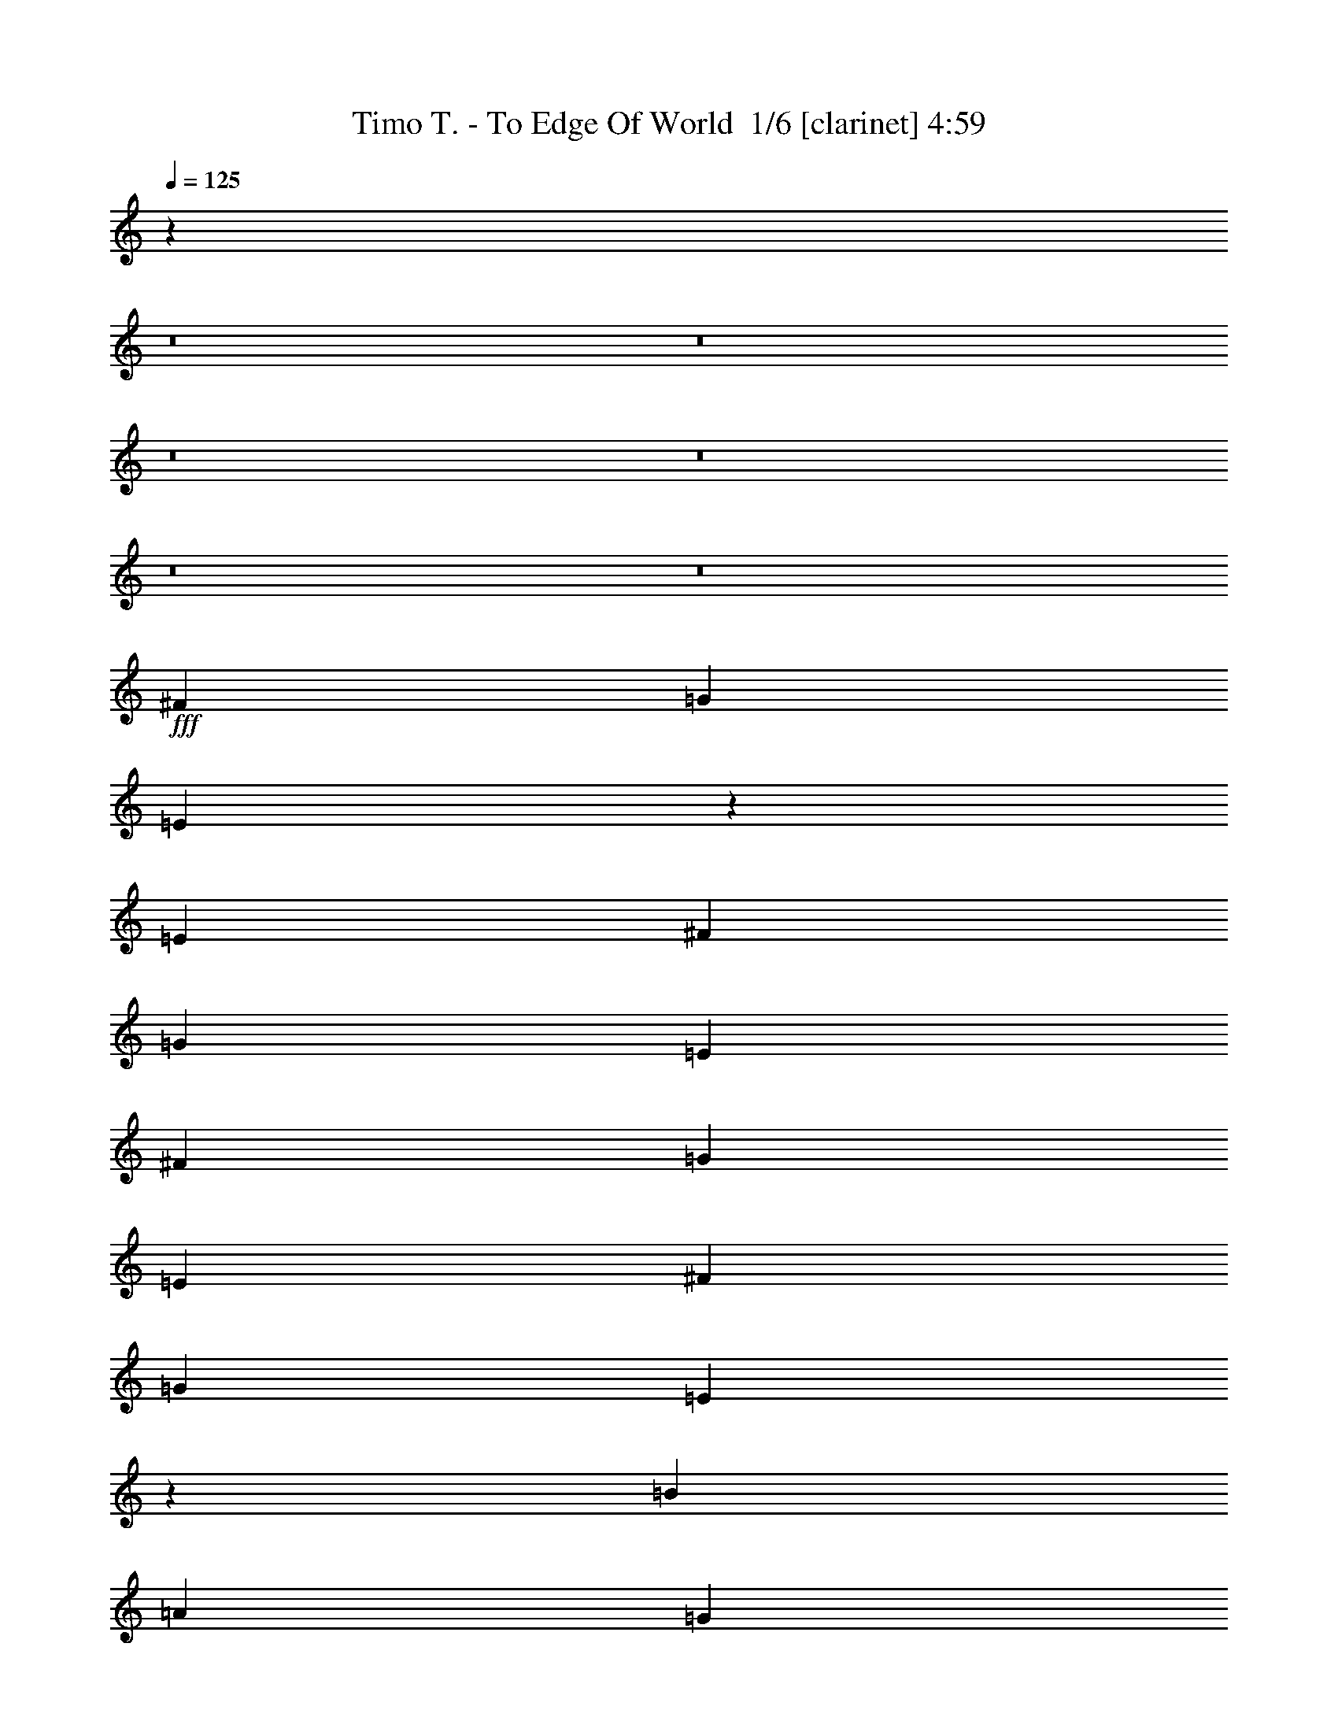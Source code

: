 % Produced with Bruzo's Transcoding Environment 2.0 alpha 
% Transcribed by Bruzo 

X:1
T: Timo T. - To Edge Of World  1/6 [clarinet] 4:59
Z: Transcribed with BruTE -6 329 7
L: 1/4
Q: 125
K: C
z89489/8000
z8/1
z8/1
z8/1
z8/1
z8/1
z8/1
+fff+
[^F2483/4000]
[=G2483/4000]
[=E9579/8000]
z733/1600
[=E331/800]
[^F4967/8000]
[=G2483/4000]
[=E3311/8000]
[^F2483/4000]
[=G2483/4000]
[=E3311/8000]
[^F2483/4000]
[=G2483/4000]
[=E4803/4000]
z1737/2000
[=B3311/4000]
[=A6621/8000]
[=G3311/4000]
[^F3311/4000]
[^F2483/4000]
[=G2483/4000]
[=E13133/8000]
z13353/8000
[=E3311/8000]
[=B3311/8000]
[=A3311/8000]
[=G6621/8000]
[=B3311/4000]
[=A3311/8000]
[=A13243/8000]
[=G3311/8000]
[^F9803/4000]
z3569/8000
[=E3311/8000]
[^F2483/4000]
[=G4967/8000]
[=E9687/8000]
z889/2000
[=E3311/8000]
[^F2483/4000]
[=G2483/4000]
[=E3311/8000]
[^F2483/4000]
[=G2483/4000]
[=E3311/8000]
[^F2483/4000]
[=G2483/4000]
[=E1943/1600]
z3529/8000
[=E331/800]
[=B3311/4000]
[=A3311/4000]
[=G6621/8000]
[^F3311/4000]
[^F2483/4000]
[=G2483/4000]
[=E6621/4000]
z2649/1600
[=E331/800]
[=B3311/8000]
[=A3311/8000]
[=G3311/4000]
[=B6621/8000]
[=A3311/8000]
[=A13243/8000]
[=G3311/8000]
[^F3943/1600]
z13393/8000
[=c3311/4000]
[=B6621/8000]
[=A3311/4000]
[=G6621/8000]
[=E3311/4000]
[=G3311/4000]
[=E6621/8000]
[=B3311/2000]
[=A2483/2000]
[=G3311/8000]
[=B52973/8000]
[=A13243/2000]
[^c9933/8000]
[=A3311/8000]
[=A2483/2000]
[=E3311/8000]
[=E9837/8000]
z1703/4000
[^c2483/4000]
[=B2483/4000]
[=A3311/8000]
[^c9933/8000]
[=B331/800]
[=B3277/2000]
z13379/8000
[=A6621/8000]
[=B3311/4000]
[=d2483/2000]
[^c3311/8000]
[^c9933/8000]
[=B331/800]
[=B3311/8000]
[=A6581/8000]
z419/1000
[=A2483/4000]
[^F2483/4000]
[=A3311/8000]
[^c8277/4000]
[=d3311/8000]
[^c331/800]
[=B3311/8000]
[=B6419/8000]
z853/1000
[=A3311/4000]
[=B3311/4000]
[^c2483/2000]
[=A3311/8000]
[=A2483/2000]
[=E3311/8000]
[=E2483/2000]
[=E3311/8000]
[^c2483/4000]
[=B4967/8000]
[=A331/800]
[^c9933/8000]
[=B3311/8000]
[=B413/250]
z1327/800
[=A3311/4000]
[=B6621/8000]
[=A9933/8000]
[^G2483/2000]
[^F3311/4000]
[^G13243/8000]
[=A6621/8000]
[=B3311/4000]
[=A13243/8000]
[^G3311/4000]
[^F6621/8000]
[^G3311/4000]
[=A3311/4000]
[=B6621/8000]
[^G3311/4000]
[=A33041/8000]
z4983/2000
[^F2483/4000]
[=G2483/4000]
[=E2409/2000]
z3607/8000
[=E3311/8000]
[^F2483/4000]
[=G2483/4000]
[=E3311/8000]
[^F2483/4000]
[=G4967/8000]
[=E331/800]
[^F4967/8000]
[=G2483/4000]
[=E9663/8000]
z6891/8000
[=B6621/8000]
[=A3311/4000]
[=G3311/4000]
[^F6621/8000]
[^F2483/4000]
[=G4967/8000]
[=E1319/800]
z831/500
[=E3311/8000]
[=B3311/8000]
[=A331/800]
[=G3311/4000]
[=B3311/4000]
[=A331/800]
[=A3311/2000]
[=G331/800]
[^F1229/500]
z439/1000
[=E3311/8000]
[^F2483/4000]
[=G2483/4000]
[=E1949/1600]
z1749/4000
[=E3311/8000]
[^F2483/4000]
[=G4967/8000]
[=E331/800]
[^F4967/8000]
[=G2483/4000]
[=E3311/8000]
[^F2483/4000]
[=G2483/4000]
[=E2443/2000]
z3471/8000
[=E3311/8000]
[=B3311/4000]
[=A6621/8000]
[=G3311/4000]
[^F6621/8000]
[^F4967/8000]
[=G2483/4000]
[=E12799/8000]
z13687/8000
[=E3311/8000]
[=B3311/8000]
[=A3311/8000]
[=G6621/8000]
[=B3311/4000]
[=A3311/8000]
[=A13243/8000]
[=G3311/8000]
[^F4943/2000]
z1667/1000
[=c6621/8000]
[=B3311/4000]
[=A3311/4000]
[=G6621/8000]
[=E3311/4000]
[=G6621/8000]
[=E3311/4000]
[=B13243/8000]
[=A9933/8000]
[=G331/800]
[=B52973/8000]
[=A52973/8000]
[^c2483/2000]
[=A3311/8000]
[=A9933/8000]
[=E331/800]
[=E1979/1600]
z3349/8000
[^c2483/4000]
[=B2483/4000]
[=A3311/8000]
[^c2483/2000]
[=B3311/8000]
[=B2633/1600]
z13321/8000
[=A3311/4000]
[=B3311/4000]
[=d2483/2000]
[^c3311/8000]
[^c2483/2000]
[=B3311/8000]
[=B3311/8000]
[=A3069/4000]
z1897/4000
[=A2483/4000]
[^F4967/8000]
[=A331/800]
[^c8277/4000]
[=d3311/8000]
[^c3311/8000]
[=B3311/8000]
[=B1619/2000]
z6767/8000
[=A3311/4000]
[=B6621/8000]
[^c9933/8000]
[=A331/800]
[=A9933/8000]
[=E3311/8000]
[=E2483/2000]
[=E3311/8000]
[^c2483/4000]
[=B2483/4000]
[=A3311/8000]
[^c2483/2000]
[=B3311/8000]
[=B6387/4000]
z13713/8000
[=A6621/8000]
[=B3311/4000]
[=A2483/2000]
[^G9933/8000]
[^F6621/8000]
[^G13243/8000]
[=A3311/4000]
[=B3311/4000]
[=A13243/8000]
[^G6621/8000]
[^F3311/4000]
[^G3311/4000]
[=A6621/8000]
[=B3311/4000]
[^G6621/8000]
[=A33099/8000]
z57423/4000
z8/1
z8/1
z8/1
z8/1
z8/1
z8/1
z8/1
[=g827/4000]
z207/1000
[=g207/1000]
[=g297/2000]
z2123/8000
[=g331/1600]
[=g611/4000]
z2089/8000
[=g331/1600]
[=g157/1000]
z411/1600
[=g2483/4000]
[=e3311/8000]
[=g73/500]
z2143/8000
[=e1357/8000]
z977/4000
[=g331/800]
[=e3311/8000]
[=A2483/8000]
[^A207/1000]
[=A2069/4000]
[=G207/1000]
[=D331/1600]
[=G,331/1600]
[=G3311/8000]
[^A207/1000]
[=A331/1600]
[^A331/1600]
[=A207/1000]
[=G331/1600]
[=A207/1000]
[=G331/1600]
[=F331/1600]
[=D207/1000]
[=E331/1600]
[=E207/1000]
[^A331/1600]
[=G331/1600]
[^A207/1000]
[=A331/1600]
[=G207/1000]
[=F331/800]
[=E207/1000]
[=D331/1600]
[^C207/1000]
[=G331/1600]
[=D331/1600]
[=C207/1000]
[^A,331/1600]
[=A,207/1000]
[=G,331/1600]
[=F,331/1600]
[=D,207/1000]
[=A,331/1600]
[=G,3311/8000]
[=A,331/1600]
[=G,207/1000]
[=A,3311/8000]
[^A,331/1600]
[=A,331/1600]
[=G,3311/8000]
[=A,207/1000]
[=G,331/1600]
[=A,3311/8000]
[^A,331/1600]
[=A,207/1000]
[=A,331/1600]
[^C331/1600]
[^A,207/1000]
[=A,331/1600]
[=D207/1000]
[^A,331/1600]
[=A,331/1600]
[=E207/1000]
[=D331/2000]
[=A,331/2000]
[=F53/320]
[=E331/2000]
[=A,331/2000]
[=F53/320]
[=E331/2000]
[=D331/2000]
[=G,53/320]
[=A,331/2000]
[=E331/1600]
[=G1/8]
[=A1483/8000]
[=A621/2000]
[=G331/2000]
[=E331/2000]
[=A53/320]
[=e331/2000]
[=A331/2000]
[=G69/500]
[=E1103/8000]
[=A69/500]
[=g69/500]
[=G1103/8000]
[=E69/500]
[^c1103/8000]
[=d69/500]
[=e69/500]
[=f1103/8000]
[=e69/500]
[=d1103/8000]
[=e53/320]
[=a331/2000]
[=e331/2000]
[=d53/320]
[^A331/2000]
[=d69/500]
[=f1103/8000]
[=e69/500]
[=d1103/8000]
[=f69/500]
[=a69/500]
[=c'13003/4000]
z105681/8000
z8/1
z8/1
z8/1
[^c2483/2000]
[=A3311/8000]
[=A9933/8000]
[=E331/800]
[=E9833/8000]
z3411/8000
[^c2483/4000]
[=B2483/4000]
[=A3311/8000]
[^c2483/2000]
[=B3311/8000]
[=B13103/8000]
z13383/8000
[=A3311/4000]
[=B3311/4000]
[=d2483/2000]
[^c3311/8000]
[^c2483/2000]
[=B3311/8000]
[=B3311/8000]
[=A411/500]
z839/2000
[=A2483/4000]
[^F4967/8000]
[=A331/800]
[^c8277/4000]
[=d3311/8000]
[^c3311/8000]
[=B3311/8000]
[=B3207/4000]
z6829/8000
[=A3311/4000]
[=B6621/8000]
[^c9933/8000]
[=A331/800]
[=A9933/8000]
[=E3311/8000]
[=E2483/2000]
[=E3311/8000]
[^c2483/4000]
[=B2483/4000]
[=A3311/8000]
[^c2483/2000]
[=B3311/8000]
[=B3303/2000]
z531/320
[=A6621/8000]
[=B3311/4000]
[=A2483/2000]
[^G9933/8000]
[^F6621/8000]
[^G13243/8000]
[=A3311/4000]
[=B3311/4000]
[=A13243/8000]
[^G6621/8000]
[^F3311/4000]
[^G3311/4000]
[=A6621/8000]
[=B3311/4000]
[^G6621/8000]
[^d9933/8000]
[=B3311/8000]
[=B2483/2000]
[^F3311/8000]
[^F191/160]
z3693/8000
[^d2483/4000]
[^c2483/4000]
[=B3311/8000]
[^d9933/8000]
[^c331/800]
[^c12821/8000]
z6833/4000
[=B6621/8000]
[^c3311/4000]
[=e2483/2000]
[^d3311/8000]
[^d9933/8000]
[^c331/800]
[^c3311/8000]
[=B3147/4000]
z3639/8000
[=B2483/4000]
[^G2483/4000]
[=B3311/8000]
[^d8277/4000]
[=e3311/8000]
[^d331/800]
[^c3311/8000]
[^c1533/2000]
z7111/8000
[=B3311/4000]
[^c3311/4000]
[^d2483/2000]
[=B3311/8000]
[=B2483/2000]
[^F3311/8000]
[^F9933/8000]
[^F331/800]
[^d4967/8000]
[^c2483/4000]
[=B3311/8000]
[^d2483/2000]
[^c3311/8000]
[^c12929/8000]
z13557/8000
[=B3311/4000]
[^c6621/8000]
[=B9933/8000]
[^A2483/2000]
[^G3311/4000]
[^A13243/8000]
[=B3311/4000]
[^c6621/8000]
[=B13243/8000]
[^A3311/4000]
[^G3311/4000]
[^A6621/8000]
[=B3311/4000]
[^c6621/8000]
[^A3311/4000]
[=B35031/4000-]
[=B8/1-]
[=B8/1]
[=A2399/1000]
z125/16

X:2
T: Timo T. - To Edge Of World  2/6 [flute] 4:59
Z: Transcribed with BruTE 11 266 8
L: 1/4
Q: 125
K: C
+mf+
[=D,52609/8000=G,52609/8000=B,52609/8000]
[^F,5261/800=A,5261/800=D5261/800]
[=G,5261/800=B,5261/800=E5261/800]
[^F,5261/800=A,5261/800=D5261/800]
[=D,5261/800=G,5261/800=B,5261/800]
[=D5261/800^F5261/800=A5261/800]
[=E5261/800=A5261/800=c5261/800]
[=E104731/8000=G104731/8000=c104731/8000]
z36703/4000
z8/1
z8/1
z8/1
z8/1
z8/1
z8/1
z8/1
z8/1
z8/1
+f+
[=A2483/4000]
[^G2483/4000]
[^F3311/8000]
[=A9933/8000]
[^G331/800]
[^G3277/2000]
z15919/1600
[=A8277/4000]
[=B3311/8000]
[=A331/800]
[^G3311/8000]
[^G6419/8000]
z59797/8000
[=A2483/4000]
[^G4967/8000]
[^F331/800]
[=A9933/8000]
[^G3311/8000]
[^G413/250]
z26513/8000
[^C26487/8000^F26487/8000=A26487/8000]
[=B,13243/4000=E13243/4000^G13243/4000]
[=A,13243/4000=D13243/4000^F13243/4000]
[=B,26487/8000=E26487/8000^G26487/8000]
[^C33041/8000=E33041/8000=A33041/8000]
z92849/8000
z8/1
z8/1
z8/1
z8/1
z8/1
z8/1
z8/1
z8/1
z8/1
[=A2483/4000]
[^G2483/4000]
[^F3311/8000]
[=A2483/2000]
[^G3311/8000]
[^G2633/1600]
z79537/8000
[=A8277/4000]
[=B3311/8000]
[=A3311/8000]
[^G3311/8000]
[^G1619/2000]
z2987/400
[=A2483/4000]
[^G2483/4000]
[^F3311/8000]
[=A2483/2000]
[^G3311/8000]
[^G6387/4000]
z6739/2000
[^C13243/4000^F13243/4000=A13243/4000]
[=B,26487/8000=E26487/8000^G26487/8000]
[=A,13243/4000=D13243/4000^F13243/4000]
[=B,13243/4000=E13243/4000^G13243/4000]
[^C33099/8000=E33099/8000=A33099/8000]
z9937/4000
+fff+
[=D207/1000]
[^C331/1600]
[=D331/1600]
[=E207/1000]
[=F331/1600]
[=E207/1000]
[=F331/1600]
[=G331/1600]
[=A207/1000]
[=G331/1600]
[=A207/1000]
[^A331/1600]
[=c331/1600]
[=d207/1000]
[=c331/1600]
[^A207/1000]
[=A331/1600]
[^A331/1600]
[=A207/1000]
[=G331/1600]
[=A207/1000]
[=G331/1600]
[=F331/1600]
[=G207/1000]
[=F331/1600]
[=E207/1000]
[=F331/1600]
[=E331/1600]
[=D207/1000]
[=E331/1600]
[=F207/1000]
[=E331/1600]
[^C331/1600]
[=D207/1000]
[=E331/1600]
[=G,207/1000]
[=A,331/1600]
[^A,331/1600]
[^C207/1000]
[=D331/1600]
[=E207/1000]
[=G331/1600]
[=A331/1600]
[^A207/1000]
[^c331/1600]
[=d207/1000]
[=e331/1600]
[=G331/1600]
[=A207/1000]
[^A331/1600]
[^C207/1000]
[=D331/1600]
[=E331/1600]
[=G,207/1000]
[=A,331/1600]
[^A,207/1000]
[^C331/1600]
[=D331/1600]
[=E207/1000]
[=G331/1600]
[=A207/1000]
[^A331/1600]
[=A331/1600]
[=G207/1000]
[=A2483/4000]
[=d3311/4000]
[=A331/800]
[^A207/1000]
[=A331/1600]
[=G207/1000]
[=A331/1600]
[=G331/1600]
[=F207/1000]
[=G331/1600]
[=F207/1000]
[=E331/1600]
[=F331/1600]
[=E207/1000]
[=D331/1600]
[^C207/1000]
[=D331/1600]
[=E331/1600]
[=F207/1000]
[=G331/1600]
[=A207/1000]
[^A331/1600]
[=c331/1600]
[=d207/1000]
[=c331/1600]
[^A207/1000]
[=A331/1600]
[=G331/1600]
[=A207/1000]
[^A331/1600]
[^C207/1000]
[=D331/1600]
[=E331/1600]
[=G,207/1000]
[=A,331/1600]
[^A,207/1000]
[^C331/1600]
[=D331/1600]
[=E207/1000]
[=G331/1600]
[=A207/1000]
[^A331/1600]
[^c331/1600]
[=d207/1000]
[=e331/1600]
[=G207/1000]
[=A331/1600]
[^A331/1600]
[^C207/1000]
[=D331/1600]
[=E207/1000]
[=G,331/1600]
[=A,331/1600]
[^A,207/1000]
[^C331/1600]
[=D207/1000]
[=E331/1600]
[=G331/1600]
[^A,207/1000]
[=D331/1600]
[=F207/1000]
[^A331/1600]
[=d331/1600]
[=f207/1000]
[=d331/1600]
[^A207/1000]
[=d331/1600]
[=f331/1600]
[^a207/1000]
[=f331/1600]
[=d207/1000]
[=f331/1600]
[=d331/1600]
[^A207/1000]
[=d331/1600]
[^A207/1000]
[=F331/1600]
[^A331/1600]
[=F207/1000]
[=D331/1600]
[=F207/1000]
[=D331/1600]
[^A,331/1600]
[=D207/1000]
[=F331/1600]
[^A207/1000]
[=d331/1600]
[=f331/1600]
[=d207/1000]
[^A331/1600]
[=C207/1000]
[=E331/1600]
[=G331/1600]
[=c207/1000]
[=e331/1600]
[=g207/1000]
[=e331/1600]
[=c331/1600]
[=e207/1000]
[=g331/1600]
[=c'207/1000]
[=g331/1600]
[=e207/1000]
[=c331/1600]
[=e331/1600]
[=c207/1000]
[^C331/1600]
[=E207/1000]
[=G331/1600]
[^A331/1600]
[^c207/1000]
[=e331/1600]
[^c207/1000]
[^A331/1600]
[=G331/1600]
[^A207/1000]
[=G331/1600]
[=E207/1000]
[^C331/1600]
[=E331/1600]
[^C207/1000]
[^A,331/1600]
[^F16289/8000]
z447/1000
[^F331/1600]
[=A207/1000]
[=G1241/8000]
[^F107/800]
[=E1/8]
[^F1103/8000]
[=E69/500]
[=D1103/8000]
[^C69/500]
[=E69/500]
[=D1103/8000]
[^C331/2000]
[=B,53/320]
[^A,331/2000]
[=B,331/2000]
[^C53/320]
[^C1103/8000]
[=D69/500]
[=E69/500]
[^F1103/8000]
[=G69/500]
[=B1103/8000]
[=B69/500]
[=A69/500]
[=G1103/8000]
[^F69/500]
[=G1103/8000]
[=B69/500]
[^c69/500]
[=d1103/8000]
[=e69/500]
[^f1103/8000]
[=e69/500]
[=d69/500]
[^c331/2000]
[=e331/2000]
[=d331/2000]
[^c53/320]
[=B331/2000]
[=d69/500]
[^c1103/8000]
[=B69/500]
[^A69/500]
[^c1103/8000]
[^A69/500]
[=A1103/8000]
[^A69/500]
[=B69/500]
[^A1103/8000]
[=A2207/8000]
[=G2483/8000]
[^F1/8-]
[=E371/2000^F371/2000]
[=D331/1600]
[=G2483/8000]
[=B1/8]
[=G3139/8000]
[^F793/4000]
z431/2000
[=e3311/4000]
[=B69/500]
[=G1103/8000]
[=E69/500]
[=B,331/2000]
[=E331/2000]
[=B53/320]
[=e331/2000]
[=g149/400]
[^f331/1600]
[=e207/1000]
[^f331/1600]
[^f69/500]
[=g1103/8000]
[=b9381/8000]
[^a1/8]
[=b5621/8000]
[^c4967/8000]
[=b1483/8000]
[^c1/8]
[=b1/8-]
[^a18/125=b18/125]
[=a331/2000]
[^a331/2000]
[=g53/320]
[=a331/2000]
[^a331/2000]
[=b53/320]
[^c331/2000]
[=e331/2000]
[^f53/320]
[=d1103/8000]
[^c69/500]
[=b1103/8000]
[^a69/500]
[=g69/500]
[=e1103/8000]
[=e69/500]
[^f1103/8000]
[=e69/500]
[=d69/500]
[=B1103/8000]
[^A69/500]
[^F331/1600]
[=B207/1000]
[=G331/1600]
[^A331/1600]
[^c207/1000]
[^f331/1600]
[^a207/1000]
[^c331/1600]
[^a331/1600]
[=d207/1000]
[=g331/1600]
[=d207/1000]
[^f331/2000]
[^c331/2000]
[^a53/320]
[^f331/2000]
[^c331/2000]
[^A207/1000]
[^f331/1600]
[^c331/1600]
[^A207/1000]
[^F331/1600]
[^C207/1000]
[^A,331/1600]
[^F,331/1600]
[=E,3311/4000]
[=A,331/1600]
[^A,207/1000]
[=A,1293/1600]
z110911/8000
z8/1
z8/1
z8/1
z8/1
z8/1
z8/1
z8/1
+f+
[=A2483/4000]
[^G2483/4000]
[^F3311/8000]
[=A2483/2000]
[^G3311/8000]
[^G13103/8000]
z79599/8000
[=A8277/4000]
[=B3311/8000]
[=A3311/8000]
[^G3311/8000]
[^G3207/4000]
z29901/4000
[=A2483/4000]
[^G2483/4000]
[^F3311/8000]
[=A2483/2000]
[^G3311/8000]
[^G3303/2000]
z13259/4000
[^C13243/4000^F13243/4000=A13243/4000]
[=B,26487/8000=E26487/8000^G26487/8000]
[=A,13243/4000=D13243/4000^F13243/4000]
[=B,26023/8000=E26023/8000^G26023/8000]
z40193/8000
[=B2483/4000]
[^A2483/4000]
[^G3311/8000]
[=B9933/8000]
[^A331/800]
[^A12821/8000]
z39941/4000
[=B8277/4000]
[^c3311/8000]
[=B331/800]
[^A3311/8000]
[^A1533/2000]
z15021/2000
[=B4967/8000]
[^A2483/4000]
[^G3311/8000]
[=B2483/2000]
[^A3311/8000]
[^A12929/8000]
z67/20
[^D26487/8000^G26487/8000=B26487/8000]
[^C13243/4000^F13243/4000^A13243/4000]
[=B,26487/8000=E26487/8000^G26487/8000]
[^C82/25^F82/25^A82/25]
z11/1
z8/1
z8/1
z8/1

X:3
T: Timo T. - To Edge Of World  3/6 [basic bassoon] 4:59
Z: Transcribed with BruTE -45 219 2
L: 1/4
Q: 125
K: C
+ff+
[=G411/125]
[=A13153/8000]
[=B411/250]
[=d5261/1600]
[=e13153/8000]
[^f411/250]
[=B5261/1600]
[^f13153/8000]
[=g411/250]
[=g19729/8000]
[^f411/500]
[^f5261/1600]
[=G5261/1600]
[=A13153/8000]
[=B411/250]
[=d5261/1600]
[=e13153/8000]
[^f411/250]
[=a5261/1600]
[=a13153/8000]
[=b411/250]
[=c'104731/8000]
z48997/4000
z8/1
z8/1
z8/1
z8/1
z8/1
z8/1
z8/1
z8/1
z8/1
z8/1
z8/1
z8/1
z8/1
z8/1
z8/1
z8/1
z8/1
z8/1
z8/1
z8/1
z8/1
z8/1
z8/1
z8/1
z8/1
z8/1
z8/1
z8/1
z8/1
z8/1
z8/1
z8/1
z8/1
z8/1
z8/1
z8/1
z8/1
z8/1
z8/1
z8/1
z8/1
z8/1
z8/1
z8/1
[=A,331/800]
[=B,207/1000]
[=B,3311/8000]
[=B,331/1600]
[=B,3311/8000]
[=A,3311/8000]
[=B,331/1600]
[=B,3311/8000]
[=B,331/1600]
[=B,3311/8000]
[=A,3311/8000]
[=B,331/1600]
[=B,3311/8000]
[=B,331/1600]
[=B,3311/8000]
[=B,3311/8000]
[=A,3311/8000]
[=C3311/8000]
[=A,331/800]
[=A,3311/8000]
[=B,207/1000]
[=B,331/800]
[=B,207/1000]
[=B,3311/8000]
[=A,331/800]
[=B,207/1000]
[=B,3311/8000]
[=B,331/1600]
[=B,3311/8000]
[=A,3311/8000]
[=B,331/1600]
[=B,3311/8000]
[=B,331/1600]
[=B,3311/8000]
[=B,3311/8000]
[=A,3311/8000]
[=C331/800]
[=A,3311/8000]
[=A,3311/8000]
[=B,331/1600]
[=B,3311/8000]
[=B,207/1000]
[=B,331/800]
[=A,3311/8000]
[=B,207/1000]
[=B,331/800]
[=B,207/1000]
[=B,3311/8000]
[=A,331/800]
[=B,207/1000]
[=B,3311/8000]
[=B,331/1600]
[=B,3311/8000]
[=B,3311/8000]
[=A,331/800]
[=C3311/8000]
[=A,3311/8000]
[=A,3311/8000]
[=B,331/1600]
[=B,3311/8000]
[=B,331/1600]
[=B,3311/8000]
[=A,3311/8000]
[=B,331/1600]
[=B,3311/8000]
[=B,207/1000]
[=B,331/800]
[=A,3311/8000]
[=B,207/1000]
[=B,331/800]
[=B,207/1000]
[=B,3311/8000]
[=B,331/800]
[=A,3311/8000]
[=C3311/8000]
[=A,3311/8000]
[=E,22323/1600=B,22323/1600]
z207/16
z8/1
z8/1
z8/1
z8/1
z8/1
z8/1
z8/1
z8/1
z8/1
z8/1
z8/1
z8/1
z8/1
z8/1
z8/1
z8/1

X:4
T: Timo T. - To Edge Of World  4/6 [horn] 4:59
Z: Transcribed with BruTE 37 163 1
L: 1/4
Q: 125
K: C
+ff+
[=B411/125]
[=c13153/8000]
[=d411/250]
[^f5261/1600]
[=g13153/8000]
[=a411/250]
[=e5261/1600]
[=a13153/8000]
[=b411/250]
[=b19729/8000]
[=a411/500]
[=a5261/1600]
[=B5261/1600]
[=c13153/8000]
[=d411/250]
[^f5261/1600]
[=g13153/8000]
[=a411/250]
[=c'5261/1600]
[=c'13153/8000]
[=d411/250]
[=e5261/400]
[=E,331/1600]
[=E,207/1000]
[=E,331/1600]
[=E,207/1000]
[=E,331/1600]
[=E,331/1600]
[=E,207/1000]
[=E,331/1600]
[=E,207/1000]
[=E,331/1600]
[=E,331/1600]
[=E,207/1000]
[=E,331/1600]
[=E,207/1000]
[=E,331/1600]
[=E,331/1600]
[=E,207/1000]
[=E,331/1600]
[=E,207/1000]
[=E,331/1600]
[=E,331/1600]
[=E,207/1000]
[=E,331/1600]
[=E,207/1000]
[=E,331/1600]
[=E,331/1600]
[=E,207/1000]
[=E,331/1600]
[=E,207/1000]
[=E,331/1600]
[=E,331/1600]
[=E,207/1000]
[=E,331/1600]
[=E,207/1000]
[=E,331/1600]
[=E,331/1600]
[=E,207/1000]
[=E,331/1600]
[=E,207/1000]
[=E,331/1600]
[=E,331/1600]
[=E,207/1000]
[=E,331/1600]
[=E,207/1000]
[=E,331/1600]
[=E,331/1600]
[=E,207/1000]
[=E,331/1600]
[=E,207/1000]
[=E,331/1600]
[=E,331/1600]
[=E,207/1000]
[=E,331/1600]
[=E,207/1000]
[=E,331/1600]
[=E,331/1600]
[=E,207/1000]
[=E,331/1600]
[=E,207/1000]
[=E,331/1600]
[=E,331/1600]
[=E,207/1000]
[=E,331/1600]
[=E,207/1000]
[=C331/1600]
[=C331/1600]
[=C207/1000]
[=C331/1600]
[=C207/1000]
[=C331/1600]
[=C331/1600]
[=C207/1000]
[=C331/1600]
[=C207/1000]
[=C331/1600]
[=C331/1600]
[=C207/1000]
[=C331/1600]
[=C207/1000]
[=C331/1600]
[=C331/1600]
[=C207/1000]
[=C331/1600]
[=C207/1000]
[=C331/1600]
[=C331/1600]
[=C207/1000]
[=C331/1600]
[=C207/1000]
[=C331/1600]
[=C331/1600]
[=C207/1000]
[=C331/1600]
[=C207/1000]
[=C331/1600]
[=C331/1600]
[=D207/1000]
[=D331/1600]
[=D207/1000]
[=D331/1600]
[=D331/1600]
[=D207/1000]
[=D331/1600]
[=D207/1000]
[=D331/1600]
[=D331/1600]
[=D207/1000]
[=D331/1600]
[=D207/1000]
[=D331/1600]
[=D331/1600]
[=D207/1000]
[=D331/1600]
[=D207/1000]
[=D331/1600]
[=D331/1600]
[=D207/1000]
[=D331/1600]
[=D207/1000]
[=D331/1600]
[=D331/1600]
[=D207/1000]
[=D331/1600]
[=D207/1000]
[=D331/1600]
[=D331/1600]
[=D207/1000]
[=D331/1600]
[=E,207/1000]
[=E,331/1600]
[=E,331/1600]
[=E,207/1000]
[=E,331/1600]
[=E,207/1000]
[=E,331/1600]
[=E,331/1600]
[=E,207/1000]
[=E,331/1600]
[=E,207/1000]
[=E,331/1600]
[=E,331/1600]
[=E,207/1000]
[=E,331/1600]
[=E,207/1000]
[=E,331/1600]
[=E,331/1600]
[=E,207/1000]
[=E,331/1600]
[=E,207/1000]
[=E,331/1600]
[=E,331/1600]
[=E,207/1000]
[=E,331/1600]
[=E,207/1000]
[=E,331/1600]
[=E,331/1600]
[=E,207/1000]
[=E,331/1600]
[=E,207/1000]
[=E,331/1600]
[=E,331/1600]
[=E,207/1000]
[=E,331/1600]
[=E,207/1000]
[=E,331/1600]
[=E,331/1600]
[=E,207/1000]
[=E,331/1600]
[=E,207/1000]
[=E,331/1600]
[=E,331/1600]
[=E,207/1000]
[=E,331/1600]
[=E,207/1000]
[=E,331/1600]
[=E,331/1600]
[=E,207/1000]
[=E,331/1600]
[=E,207/1000]
[=E,331/1600]
[=E,331/1600]
[=E,207/1000]
[=E,331/1600]
[=E,207/1000]
[=E,331/1600]
[=E,331/1600]
[=E,207/1000]
[=E,331/1600]
[=E,207/1000]
[=E,331/1600]
[=E,331/1600]
[=E,207/1000]
[=C331/1600]
[=C207/1000]
[=C331/1600]
[=C331/1600]
[=C207/1000]
[=C331/1600]
[=C207/1000]
[=C331/1600]
[=C331/1600]
[=C207/1000]
[=C331/1600]
[=C207/1000]
[=C331/1600]
[=C331/1600]
[=C207/1000]
[=C331/1600]
[=C207/1000]
[=C331/1600]
[=C331/1600]
[=C207/1000]
[=C331/1600]
[=C207/1000]
[=C331/1600]
[=C331/1600]
[=C207/1000]
[=C331/1600]
[=C207/1000]
[=C331/1600]
[=C331/1600]
[=C207/1000]
[=C331/1600]
[=C207/1000]
[=D331/1600]
[=D331/1600]
[=D207/1000]
[=D331/1600]
[=D207/1000]
[=D331/1600]
[=D331/1600]
[=D207/1000]
[=D331/1600]
[=D207/1000]
[=D331/1600]
[=D331/1600]
[=D207/1000]
[=D331/1600]
[=D207/1000]
[=D331/1600]
[=D331/1600]
[=D207/1000]
[=D331/1600]
[=D207/1000]
[=D331/1600]
[=D331/1600]
[=D207/1000]
[=D331/1600]
[=D207/1000]
[=D331/1600]
[=D331/1600]
[=D207/1000]
[=D331/1600]
[=D207/1000]
[=D331/1600]
[=D331/1600]
[=A,3311/8000=E3311/8000]
[=A,3311/8000]
[=A,3311/8000]
[=C8277/4000=G8277/4000=c8277/4000]
[=B,3311/8000^F3311/8000]
[=B,331/800]
[=B,3311/8000]
[=D8277/4000=A8277/4000=d8277/4000]
[=A,3311/8000=E3311/8000]
[=A,3311/8000]
[=A,3311/8000]
[=C8277/4000=G8277/4000=c8277/4000]
[=D,13243/4000=A,13243/4000]
[=D,26487/8000=A,26487/8000]
[=D,13243/4000=A,13243/4000]
[=D,13243/8000=A,13243/8000]
[=E,13243/8000=B,13243/8000]
[=A,52973/8000=E52973/8000]
[=E,52973/8000=B,52973/8000]
[^F,52973/8000^C52973/8000]
[=D13243/4000=A13243/4000]
[=E26487/8000=B26487/8000]
[=A,13243/2000=E13243/2000]
[=E,52973/8000=B,52973/8000]
[^F,26487/8000^C26487/8000]
[=E,13243/4000=B,13243/4000]
[=D13243/4000=A13243/4000]
[=E26487/8000=B26487/8000]
[=A,39729/8000=E39729/8000]
[=B,3311/2000^F3311/2000]
[=E,331/1600]
[=E,331/1600]
[=E,207/1000]
[=E,331/1600]
[=E,207/1000]
[=E,331/1600]
[=E,331/1600]
[=E,207/1000]
[=E,331/1600]
[=E,207/1000]
[=E,331/1600]
[=E,331/1600]
[=E,207/1000]
[=E,331/1600]
[=E,207/1000]
[=E,331/1600]
[=E,331/1600]
[=E,207/1000]
[=E,331/1600]
[=E,207/1000]
[=E,331/1600]
[=E,331/1600]
[=E,207/1000]
[=E,331/1600]
[=E,207/1000]
[=E,331/1600]
[=E,331/1600]
[=E,207/1000]
[=E,331/1600]
[=E,207/1000]
[=E,331/1600]
[=E,331/1600]
[=E,207/1000]
[=E,331/1600]
[=E,207/1000]
[=E,331/1600]
[=E,331/1600]
[=E,207/1000]
[=E,331/1600]
[=E,207/1000]
[=E,331/1600]
[=E,331/1600]
[=E,207/1000]
[=E,331/1600]
[=E,207/1000]
[=E,331/1600]
[=E,331/1600]
[=E,207/1000]
[=E,331/1600]
[=E,207/1000]
[=E,331/1600]
[=E,331/1600]
[=E,207/1000]
[=E,331/1600]
[=E,207/1000]
[=E,331/1600]
[=E,331/1600]
[=E,207/1000]
[=E,331/1600]
[=E,207/1000]
[=E,331/1600]
[=E,331/1600]
[=E,207/1000]
[=E,331/1600]
[=C207/1000]
[=C331/1600]
[=C331/1600]
[=C207/1000]
[=C331/1600]
[=C207/1000]
[=C331/1600]
[=C331/1600]
[=C207/1000]
[=C331/1600]
[=C207/1000]
[=C331/1600]
[=C331/1600]
[=C207/1000]
[=C331/1600]
[=C207/1000]
[=C331/1600]
[=C331/1600]
[=C207/1000]
[=C331/1600]
[=C207/1000]
[=C331/1600]
[=C331/1600]
[=C207/1000]
[=C331/1600]
[=C207/1000]
[=C331/1600]
[=C331/1600]
[=C207/1000]
[=C331/1600]
[=C207/1000]
[=C331/1600]
[=D331/1600]
[=D207/1000]
[=D331/1600]
[=D207/1000]
[=D331/1600]
[=D331/1600]
[=D207/1000]
[=D331/1600]
[=D207/1000]
[=D331/1600]
[=D331/1600]
[=D207/1000]
[=D331/1600]
[=D207/1000]
[=D331/1600]
[=D331/1600]
[=D207/1000]
[=D331/1600]
[=D207/1000]
[=D331/1600]
[=D331/1600]
[=D207/1000]
[=D331/1600]
[=D207/1000]
[=D331/1600]
[=D331/1600]
[=D207/1000]
[=D331/1600]
[=D207/1000]
[=D331/1600]
[=D331/1600]
[=D207/1000]
[=E,331/1600]
[=E,207/1000]
[=E,331/1600]
[=E,331/1600]
[=E,207/1000]
[=E,331/1600]
[=E,207/1000]
[=E,331/1600]
[=E,331/1600]
[=E,207/1000]
[=E,331/1600]
[=E,207/1000]
[=E,331/1600]
[=E,331/1600]
[=E,207/1000]
[=E,331/1600]
[=E,207/1000]
[=E,331/1600]
[=E,331/1600]
[=E,207/1000]
[=E,331/1600]
[=E,207/1000]
[=E,331/1600]
[=E,331/1600]
[=E,207/1000]
[=E,331/1600]
[=E,207/1000]
[=E,331/1600]
[=E,331/1600]
[=E,207/1000]
[=E,331/1600]
[=E,207/1000]
[=E,331/1600]
[=E,331/1600]
[=E,207/1000]
[=E,331/1600]
[=E,207/1000]
[=E,331/1600]
[=E,331/1600]
[=E,207/1000]
[=E,331/1600]
[=E,207/1000]
[=E,331/1600]
[=E,331/1600]
[=E,207/1000]
[=E,331/1600]
[=E,207/1000]
[=E,331/1600]
[=E,331/1600]
[=E,207/1000]
[=E,331/1600]
[=E,207/1000]
[=E,331/1600]
[=E,331/1600]
[=E,207/1000]
[=E,331/1600]
[=E,207/1000]
[=E,331/1600]
[=E,331/1600]
[=E,207/1000]
[=E,331/1600]
[=E,207/1000]
[=E,331/1600]
[=E,331/1600]
[=C207/1000]
[=C331/1600]
[=C207/1000]
[=C331/1600]
[=C331/1600]
[=C207/1000]
[=C331/1600]
[=C207/1000]
[=C331/1600]
[=C331/1600]
[=C207/1000]
[=C331/1600]
[=C207/1000]
[=C331/1600]
[=C331/1600]
[=C207/1000]
[=C331/1600]
[=C207/1000]
[=C331/1600]
[=C331/1600]
[=C207/1000]
[=C331/1600]
[=C207/1000]
[=C331/1600]
[=C331/1600]
[=C207/1000]
[=C331/1600]
[=C207/1000]
[=C331/1600]
[=C331/1600]
[=C207/1000]
[=C331/1600]
[=D207/1000]
[=D331/1600]
[=D331/1600]
[=D207/1000]
[=D331/1600]
[=D207/1000]
[=D331/1600]
[=D207/1000]
[=D331/1600]
[=D331/1600]
[=D207/1000]
[=D331/1600]
[=D207/1000]
[=D331/1600]
[=D331/1600]
[=D207/1000]
[=D331/1600]
[=D207/1000]
[=D331/1600]
[=D331/1600]
[=D207/1000]
[=D331/1600]
[=D207/1000]
[=D331/1600]
[=D331/1600]
[=D207/1000]
[=D331/1600]
[=D207/1000]
[=D331/1600]
[=D331/1600]
[=D207/1000]
[=D331/1600]
[=A,3311/8000=E3311/8000]
[=A,3311/8000]
[=A,3311/8000]
[=C8277/4000=G8277/4000=c8277/4000]
[=B,331/800^F331/800]
[=B,3311/8000]
[=B,3311/8000]
[=D8277/4000=A8277/4000=d8277/4000]
[=A,3311/8000=E3311/8000]
[=A,3311/8000]
[=A,331/800]
[=C8277/4000=G8277/4000=c8277/4000]
[=D,26487/8000=A,26487/8000]
[=D,13243/4000=A,13243/4000]
[=D,26487/8000=A,26487/8000]
[=D,13243/8000=A,13243/8000]
[=E,13243/8000=B,13243/8000]
[=A,52973/8000=E52973/8000]
[=E,52973/8000=B,52973/8000]
[^F,13243/2000^C13243/2000]
[=D26487/8000=A26487/8000]
[=E13243/4000=B13243/4000]
[=A,52973/8000=E52973/8000]
[=E,52973/8000=B,52973/8000]
[^F,13243/4000^C13243/4000]
[=E,26487/8000=B,26487/8000]
[=D13243/4000=A13243/4000]
[=E13243/4000=B13243/4000]
[=A,52973/8000=E52973/8000]
[=D207/1000]
[=D331/1600]
[=D331/1600]
[=D207/1000]
[=D331/1600]
[=D207/1000]
[=D331/1600]
[=D331/1600]
[=D207/1000]
[=D331/1600]
[=D207/1000]
[=D331/1600]
[=D331/1600]
[=D207/1000]
[=D331/1600]
[=D207/1000]
[=D331/1600]
[=D331/1600]
[=D207/1000]
[=D331/1600]
[=D207/1000]
[=D331/1600]
[=D331/1600]
[=D207/1000]
[=D331/1600]
[=D207/1000]
[=E331/1600]
[=E331/1600]
[=F207/1000]
[=F331/1600]
[=G207/1000]
[=G331/1600]
[=A331/1600]
[=A207/1000]
[=A331/1600]
[=A207/1000]
[=A331/1600]
[=A331/1600]
[=A207/1000]
[=A331/1600]
[=A207/1000]
[=A331/1600]
[=A331/1600]
[=A207/1000]
[=A331/1600]
[=A207/1000]
[=A331/1600]
[=A331/1600]
[=A207/1000]
[=A331/1600]
[=A207/1000]
[=A331/1600]
[=A331/1600]
[=A207/1000]
[=A331/1600]
[=A207/1000]
[=A331/1600]
[=A331/1600]
[=A207/1000]
[=A331/1600]
[=F207/1000]
[=F331/1600]
[=E331/1600]
[=E207/1000]
[=D331/1600]
[=D207/1000]
[=D331/1600]
[=D331/1600]
[=D207/1000]
[=D331/1600]
[=D207/1000]
[=D331/1600]
[=D331/1600]
[=D207/1000]
[=D331/1600]
[=D207/1000]
[=D331/1600]
[=D331/1600]
[=D207/1000]
[=D331/1600]
[=D207/1000]
[=D331/1600]
[=D331/1600]
[=D207/1000]
[=D331/1600]
[=D207/1000]
[=D331/1600]
[=D331/1600]
[=D207/1000]
[=D331/1600]
[=E207/1000]
[=E331/1600]
[=F331/1600]
[=F207/1000]
[=G331/1600]
[=G207/1000]
[=A331/1600]
[=A331/1600]
[=A207/1000]
[=A331/1600]
[=A207/1000]
[=A331/1600]
[=A331/1600]
[=A207/1000]
[=A331/1600]
[=A207/1000]
[=A331/1600]
[=A331/1600]
[=A207/1000]
[=A331/1600]
[=A207/1000]
[=A331/1600]
[=A331/1600]
[=A207/1000]
[=A331/1600]
[=A207/1000]
[=A331/1600]
[=A331/1600]
[=A207/1000]
[=A331/1600]
[=A207/1000]
[=A331/1600]
[=A331/1600]
[=A207/1000]
[=A331/1600]
[=A207/1000]
[=A331/1600]
[=A331/1600]
[^A,52973/8000=F52973/8000]
[=C26487/8000=G26487/8000]
[^C13243/4000^G13243/4000]
[=E,3311/8000]
[^F,331/1600]
[^F,3311/8000]
[^F,207/1000]
[^F,331/800]
[=E,3311/8000]
[^F,207/1000]
[^F,331/800]
[^F,207/1000]
[^F,3311/8000]
[=E,331/800]
[^F,207/1000]
[^F,3311/8000]
[^F,331/1600]
[^F,3311/8000]
[^F,3311/8000]
[=E,331/800]
[=G,3311/8000]
[=E,3311/8000]
[=E,3311/8000]
[^F,331/1600]
[^F,3311/8000]
[^F,331/1600]
[^F,3311/8000]
[=E,3311/8000]
[^F,331/1600]
[^F,3311/8000]
[^F,207/1000]
[^F,331/800]
[=E,3311/8000]
[^F,207/1000]
[^F,331/800]
[^F,207/1000]
[^F,3311/8000]
[^F,331/800]
[=E,3311/8000]
[=G,3311/8000]
[=E,3311/8000]
[=E,3311/8000]
[^F,331/1600]
[^F,3311/8000]
[^F,331/1600]
[^F,3311/8000]
[=E,3311/8000]
[^F,331/1600]
[^F,3311/8000]
[^F,331/1600]
[^F,3311/8000]
[=E,3311/8000]
[^F,331/1600]
[^F,3311/8000]
[^F,207/1000]
[^F,331/800]
[^F,3311/8000]
[=E,3311/8000]
[=G,3311/8000]
[=E,3311/8000]
[=E,331/800]
[^F,207/1000]
[^F,3311/8000]
[^F,331/1600]
[^F,3311/8000]
[=E,3311/8000]
[^F,331/1600]
[^F,3311/8000]
[^F,331/1600]
[^F,3311/8000]
[=E,3311/8000]
[^F,331/1600]
[^F,3311/8000]
[^F,331/1600]
[^F,3311/8000]
[^F,3311/8000]
[=E,3311/8000]
[=G,3311/8000]
[=E,331/800]
[=G,3311/8000]
[=A,207/1000]
[=A,331/800]
[=A,207/1000]
[=A,3311/8000]
[=G,331/800]
[=A,207/1000]
[=A,3311/8000]
[=A,331/1600]
[=A,3311/8000]
[=G,3311/8000]
[=A,331/1600]
[=A,3311/8000]
[=A,331/1600]
[=A,3311/8000]
[=A,3311/8000]
[=G,3311/8000]
[^A,331/800]
[=G,3311/8000]
[=G,3311/8000]
[=A,331/1600]
[=A,3311/8000]
[=A,207/1000]
[=A,331/800]
[=G,3311/8000]
[=A,207/1000]
[=A,331/800]
[=A,207/1000]
[=A,3311/8000]
[=G,331/800]
[=A,207/1000]
[=A,3311/8000]
[=A,331/1600]
[=A,3311/8000]
[=A,3311/8000]
[=G,331/800]
[^A,3311/8000]
[=G,3311/8000]
[=G,3311/8000]
[=A,331/1600]
[=A,3311/8000]
[=A,331/1600]
[=A,3311/8000]
[=G,3311/8000]
[=A,331/1600]
[=A,3311/8000]
[=A,207/1000]
[=A,331/800]
[=G,3311/8000]
[=A,207/1000]
[=A,331/800]
[=A,207/1000]
[=A,3311/8000]
[=A,331/800]
[=G,3311/8000]
[^A,3311/8000]
[=G,3311/8000]
[=G,3311/8000]
[=A,331/1600]
[=A,3311/8000]
[=A,331/1600]
[=A,3311/8000]
[=G,3311/8000]
[=A,331/1600]
[=A,3311/8000]
[=A,331/1600]
[=A,3311/8000]
[=G,3311/8000]
[=A,331/1600]
[=A,3311/8000]
[=A,207/1000]
[=A,331/800]
[=A,3311/8000]
[=G,3311/8000]
[^A,3311/8000]
[=G,3311/8000]
[=b13243/8000]
[=b2483/2000]
[=g207/1000]
[=e331/1600]
[^f331/2000]
[=a53/320]
[=b331/2000]
[=d331/2000]
[=b53/320]
[=b1103/8000]
[^c69/500]
[=d1103/8000]
[=d69/500]
[=e69/500]
[^f1103/8000]
[^f69/500]
[^d1103/8000]
[=e69/500]
[^f69/500]
[=e1103/8000]
[^f69/500]
[=e331/2000]
[^f331/2000]
[^g53/320]
[=a331/2000]
[=b331/2000]
[=c'3311/2000]
[=b13243/8000]
[=b1103/8000]
[=c'69/500]
[=b69/500]
[=a1103/8000]
[=g69/500]
[^f1103/8000]
[=g207/1000]
[^f331/1600]
[=g207/1000]
[=e331/1600]
[^f331/1600]
[=e207/1000]
[^f331/1600]
[=e207/1000]
[=d1103/8000]
[=c'69/500]
[=d1103/8000]
[=c'69/500]
[=b69/500]
[=c'1103/8000]
[=c'207/1000]
[=b331/1600]
[=c'331/1600]
[^f207/1000]
[=g331/2000]
[^f331/2000]
[=g53/320]
[=f331/2000]
[=e331/2000]
[^f207/1000]
[^d331/1600]
[^f207/1000]
[^d331/1600]
[=g331/1600]
[^f207/1000]
[=g331/1600]
[^f207/1000]
[^f331/1600]
[^d331/1600]
[^f207/1000]
[^d331/1600]
[=g207/1000]
[^f331/1600]
[=g1483/8000]
[=a1/8-]
[=b1/8=a1/8]
[^f1483/8000]
[=e207/1000]
[^f331/1600]
[=e331/1600]
[=g207/1000]
[=e331/1600]
[=g207/1000]
[=e331/1600]
[^f331/1600]
[=e207/1000]
[^f331/1600]
[=e207/1000]
[=g331/1600]
[=e331/1600]
[=g207/1000]
[=e331/1600]
[^f53/320]
[=e331/2000]
[^f331/2000]
[=e53/320]
[=b331/2000]
[=d331/1600]
[=b207/1000]
[=d331/1600]
[=e331/1600]
[^f207/1000]
[=d331/1600]
[^f207/1000]
[^d331/1600]
[=d331/2000]
[=c'53/320]
[=b331/2000]
[=d331/2000]
[=e53/320]
[^f331/2000]
[=e331/2000]
[^f53/320]
[=e331/2000]
[^d331/2000]
[=g53/320]
[^f331/2000]
[=g331/2000]
[^f53/320]
[=e331/2000]
[=b10423/1600]
z59681/8000
[=A,52973/8000=E52973/8000]
[=E,52973/8000=B,52973/8000]
[^F,13243/2000^C13243/2000]
[=D26487/8000=A26487/8000]
[=E13243/4000=B13243/4000]
[=A,52973/8000=E52973/8000]
[=E,52973/8000=B,52973/8000]
[^F,13243/4000^C13243/4000]
[=E,26487/8000=B,26487/8000]
[=D13009/8000=A13009/8000]
z13477/8000
[=E13023/8000=B13023/8000]
z13463/8000
[=B,52973/8000^F52973/8000]
[^F,52973/8000^C52973/8000]
[^G,52973/8000^D52973/8000]
[=E13243/4000=B13243/4000]
[^F26487/8000^c26487/8000]
[=B,52973/8000^F52973/8000]
[^F,13243/2000^C13243/2000]
[^G,26487/8000^D26487/8000]
[^F,13243/4000^C13243/4000]
[=E26487/8000=B26487/8000]
[^F13243/4000^c13243/4000]
[=B,52973/8000^F52973/8000]
[=A,52973/8000=E52973/8000]
[^G,13243/2000^D13243/2000]
[=G,3021/500=D3021/500]
z7611/8000
[=A,3/5=E3/5]
[=B,9589/8000^F9589/8000]
z101/16

X:5
T: Timo T. - To Edge Of World  5/6 [theorbo] 4:59
Z: Transcribed with BruTE 5 107 3
L: 1/4
Q: 125
K: C
+f+
[=G,411/125]
[=G,13153/8000]
[=G,411/250]
[=D5261/1600]
[=D13153/8000]
[=D411/250]
[=E5261/1600]
[=E13153/8000]
[=E411/250]
[=D19729/8000]
[=D411/500]
[=D5261/1600]
[=G,5261/1600]
[=G,13153/8000]
[=G,411/250]
[=D5261/1600]
[=D13153/8000]
[=D411/250]
[=A,5261/1600]
[=A,13153/8000]
[=B,411/250]
[=C5261/400]
[=E331/1600]
[=E207/1000]
[=E331/1600]
[=E207/1000]
[=E331/1600]
[=E331/1600]
[=E207/1000]
[=E331/1600]
[=E207/1000]
[=E331/1600]
[=E331/1600]
[=E207/1000]
[=E331/1600]
[=E207/1000]
[=E331/1600]
[=E331/1600]
[=E207/1000]
[=E331/1600]
[=E207/1000]
[=E331/1600]
[=E331/1600]
[=E207/1000]
[=E331/1600]
[=E207/1000]
[=E331/1600]
[=E331/1600]
[=E207/1000]
[=E331/1600]
[=E207/1000]
[=E331/1600]
[=E331/1600]
[=E207/1000]
[=E331/1600]
[=E207/1000]
[=E331/1600]
[=E331/1600]
[=E207/1000]
[=E331/1600]
[=E207/1000]
[=E331/1600]
[=E331/1600]
[=E207/1000]
[=E331/1600]
[=E207/1000]
[=E331/1600]
[=E331/1600]
[=E207/1000]
[=E331/1600]
[=E207/1000]
[=E331/1600]
[=E331/1600]
[=E207/1000]
[=E331/1600]
[=E207/1000]
[=E331/1600]
[=E331/1600]
[=E207/1000]
[=E331/1600]
[=E207/1000]
[=E331/1600]
[=E331/1600]
[=E207/1000]
[=E331/1600]
[=E207/1000]
[=C331/1600]
[=C331/1600]
[=C207/1000]
[=C331/1600]
[=C207/1000]
[=C331/1600]
[=C331/1600]
[=C207/1000]
[=C331/1600]
[=C207/1000]
[=C331/1600]
[=C331/1600]
[=C207/1000]
[=C331/1600]
[=C207/1000]
[=C331/1600]
[=C331/1600]
[=C207/1000]
[=C331/1600]
[=C207/1000]
[=C331/1600]
[=C331/1600]
[=C207/1000]
[=C331/1600]
[=C207/1000]
[=C331/1600]
[=C331/1600]
[=C207/1000]
[=C331/1600]
[=C207/1000]
[=C331/1600]
[=C331/1600]
[=D207/1000]
[=D331/1600]
[=D207/1000]
[=D331/1600]
[=D331/1600]
[=D207/1000]
[=D331/1600]
[=D207/1000]
[=D331/1600]
[=D331/1600]
[=D207/1000]
[=D331/1600]
[=D207/1000]
[=D331/1600]
[=D331/1600]
[=D207/1000]
[=D331/1600]
[=D207/1000]
[=D331/1600]
[=D331/1600]
[=D207/1000]
[=D331/1600]
[=D207/1000]
[=D331/1600]
[=D331/1600]
[=D207/1000]
[=D331/1600]
[=D207/1000]
[=D331/1600]
[=D331/1600]
[=D207/1000]
[=D331/1600]
[=E207/1000]
[=E331/1600]
[=E331/1600]
[=E207/1000]
[=E331/1600]
[=E207/1000]
[=E331/1600]
[=E331/1600]
[=E207/1000]
[=E331/1600]
[=E207/1000]
[=E331/1600]
[=E331/1600]
[=E207/1000]
[=E331/1600]
[=E207/1000]
[=E331/1600]
[=E331/1600]
[=E207/1000]
[=E331/1600]
[=E207/1000]
[=E331/1600]
[=E331/1600]
[=E207/1000]
[=E331/1600]
[=E207/1000]
[=E331/1600]
[=E331/1600]
[=E207/1000]
[=E331/1600]
[=E207/1000]
[=E331/1600]
[=E331/1600]
[=E207/1000]
[=E331/1600]
[=E207/1000]
[=E331/1600]
[=E331/1600]
[=E207/1000]
[=E331/1600]
[=E207/1000]
[=E331/1600]
[=E331/1600]
[=E207/1000]
[=E331/1600]
[=E207/1000]
[=E331/1600]
[=E331/1600]
[=E207/1000]
[=E331/1600]
[=E207/1000]
[=E331/1600]
[=E331/1600]
[=E207/1000]
[=E331/1600]
[=E207/1000]
[=E331/1600]
[=E331/1600]
[=E207/1000]
[=E331/1600]
[=E207/1000]
[=E331/1600]
[=E331/1600]
[=E207/1000]
[=C331/1600]
[=C207/1000]
[=C331/1600]
[=C331/1600]
[=C207/1000]
[=C331/1600]
[=C207/1000]
[=C331/1600]
[=C331/1600]
[=C207/1000]
[=C331/1600]
[=C207/1000]
[=C331/1600]
[=C331/1600]
[=C207/1000]
[=C331/1600]
[=C207/1000]
[=C331/1600]
[=C331/1600]
[=C207/1000]
[=C331/1600]
[=C207/1000]
[=C331/1600]
[=C331/1600]
[=C207/1000]
[=C331/1600]
[=C207/1000]
[=C331/1600]
[=C331/1600]
[=C207/1000]
[=C331/1600]
[=C207/1000]
[=D331/1600]
[=D331/1600]
[=D207/1000]
[=D331/1600]
[=D207/1000]
[=D331/1600]
[=D331/1600]
[=D207/1000]
[=D331/1600]
[=D207/1000]
[=D331/1600]
[=D331/1600]
[=D207/1000]
[=D331/1600]
[=D207/1000]
[=D331/1600]
[=D331/1600]
[=D207/1000]
[=D331/1600]
[=D207/1000]
[=D331/1600]
[=D331/1600]
[=D207/1000]
[=D331/1600]
[=D207/1000]
[=D331/1600]
[=D331/1600]
[=D207/1000]
[=D331/1600]
[=D207/1000]
[=D331/1600]
[=D331/1600]
[=A,9933/8000]
[=C8277/4000]
[=B,2483/2000]
[=D8277/4000]
[=A,9933/8000]
[=C8277/4000]
[=D13243/4000]
[=D26487/8000]
[=D13243/4000]
[=D13243/8000]
[=E13243/8000]
[=A,52973/8000]
[=E52973/8000]
[^F52973/8000]
[=D13243/4000]
[=E26487/8000]
[=A,13243/2000]
[=E52973/8000]
[^F52973/8000]
[=D13243/4000]
[=E26487/8000]
[=A,52973/8000]
[=E331/1600]
[=E331/1600]
[=E207/1000]
[=E331/1600]
[=E207/1000]
[=E331/1600]
[=E331/1600]
[=E207/1000]
[=E331/1600]
[=E207/1000]
[=E331/1600]
[=E331/1600]
[=E207/1000]
[=E331/1600]
[=E207/1000]
[=E331/1600]
[=E331/1600]
[=E207/1000]
[=E331/1600]
[=E207/1000]
[=E331/1600]
[=E331/1600]
[=E207/1000]
[=E331/1600]
[=E207/1000]
[=E331/1600]
[=E331/1600]
[=E207/1000]
[=E331/1600]
[=E207/1000]
[=E331/1600]
[=E331/1600]
[=E207/1000]
[=E331/1600]
[=E207/1000]
[=E331/1600]
[=E331/1600]
[=E207/1000]
[=E331/1600]
[=E207/1000]
[=E331/1600]
[=E331/1600]
[=E207/1000]
[=E331/1600]
[=E207/1000]
[=E331/1600]
[=E331/1600]
[=E207/1000]
[=E331/1600]
[=E207/1000]
[=E331/1600]
[=E331/1600]
[=E207/1000]
[=E331/1600]
[=E207/1000]
[=E331/1600]
[=E331/1600]
[=E207/1000]
[=E331/1600]
[=E207/1000]
[=E331/1600]
[=E331/1600]
[=E207/1000]
[=E331/1600]
[=C207/1000]
[=C331/1600]
[=C331/1600]
[=C207/1000]
[=C331/1600]
[=C207/1000]
[=C331/1600]
[=C331/1600]
[=C207/1000]
[=C331/1600]
[=C207/1000]
[=C331/1600]
[=C331/1600]
[=C207/1000]
[=C331/1600]
[=C207/1000]
[=C331/1600]
[=C331/1600]
[=C207/1000]
[=C331/1600]
[=C207/1000]
[=C331/1600]
[=C331/1600]
[=C207/1000]
[=C331/1600]
[=C207/1000]
[=C331/1600]
[=C331/1600]
[=C207/1000]
[=C331/1600]
[=C207/1000]
[=C331/1600]
[=D331/1600]
[=D207/1000]
[=D331/1600]
[=D207/1000]
[=D331/1600]
[=D331/1600]
[=D207/1000]
[=D331/1600]
[=D207/1000]
[=D331/1600]
[=D331/1600]
[=D207/1000]
[=D331/1600]
[=D207/1000]
[=D331/1600]
[=D331/1600]
[=D207/1000]
[=D331/1600]
[=D207/1000]
[=D331/1600]
[=D331/1600]
[=D207/1000]
[=D331/1600]
[=D207/1000]
[=D331/1600]
[=D331/1600]
[=D207/1000]
[=D331/1600]
[=D207/1000]
[=D331/1600]
[=D331/1600]
[=D207/1000]
[=E331/1600]
[=E207/1000]
[=E331/1600]
[=E331/1600]
[=E207/1000]
[=E331/1600]
[=E207/1000]
[=E331/1600]
[=E331/1600]
[=E207/1000]
[=E331/1600]
[=E207/1000]
[=E331/1600]
[=E331/1600]
[=E207/1000]
[=E331/1600]
[=E207/1000]
[=E331/1600]
[=E331/1600]
[=E207/1000]
[=E331/1600]
[=E207/1000]
[=E331/1600]
[=E331/1600]
[=E207/1000]
[=E331/1600]
[=E207/1000]
[=E331/1600]
[=E331/1600]
[=E207/1000]
[=E331/1600]
[=E207/1000]
[=E331/1600]
[=E331/1600]
[=E207/1000]
[=E331/1600]
[=E207/1000]
[=E331/1600]
[=E331/1600]
[=E207/1000]
[=E331/1600]
[=E207/1000]
[=E331/1600]
[=E331/1600]
[=E207/1000]
[=E331/1600]
[=E207/1000]
[=E331/1600]
[=E331/1600]
[=E207/1000]
[=E331/1600]
[=E207/1000]
[=E331/1600]
[=E331/1600]
[=E207/1000]
[=E331/1600]
[=E207/1000]
[=E331/1600]
[=E331/1600]
[=E207/1000]
[=E331/1600]
[=E207/1000]
[=E331/1600]
[=E331/1600]
[=C207/1000]
[=C331/1600]
[=C207/1000]
[=C331/1600]
[=C331/1600]
[=C207/1000]
[=C331/1600]
[=C207/1000]
[=C331/1600]
[=C331/1600]
[=C207/1000]
[=C331/1600]
[=C207/1000]
[=C331/1600]
[=C331/1600]
[=C207/1000]
[=C331/1600]
[=C207/1000]
[=C331/1600]
[=C331/1600]
[=C207/1000]
[=C331/1600]
[=C207/1000]
[=C331/1600]
[=C331/1600]
[=C207/1000]
[=C331/1600]
[=C207/1000]
[=C331/1600]
[=C331/1600]
[=C207/1000]
[=C331/1600]
[=D207/1000]
[=D331/1600]
[=D331/1600]
[=D207/1000]
[=D331/1600]
[=D207/1000]
[=D331/1600]
[=D207/1000]
[=D331/1600]
[=D331/1600]
[=D207/1000]
[=D331/1600]
[=D207/1000]
[=D331/1600]
[=D331/1600]
[=D207/1000]
[=D331/1600]
[=D207/1000]
[=D331/1600]
[=D331/1600]
[=D207/1000]
[=D331/1600]
[=D207/1000]
[=D331/1600]
[=D331/1600]
[=D207/1000]
[=D331/1600]
[=D207/1000]
[=D331/1600]
[=D331/1600]
[=D207/1000]
[=D331/1600]
[=A,9933/8000]
[=C8277/4000]
[=B,2483/2000]
[=D8277/4000]
[=A,2483/2000]
[=C8277/4000]
[=D26487/8000]
[=D13243/4000]
[=D26487/8000]
[=D13243/8000]
[=E13243/8000]
[=A,52973/8000]
[=E52973/8000]
[^F13243/2000]
[=D26487/8000]
[=E13243/4000]
[=A,52973/8000]
[=E52973/8000]
[^F52973/8000]
[=D13243/4000]
[=E13243/4000]
[=A,52973/8000]
[=D207/1000]
[=D331/1600]
[=D331/1600]
[=D207/1000]
[=D331/1600]
[=D207/1000]
[=D331/1600]
[=D331/1600]
[=D207/1000]
[=D331/1600]
[=D207/1000]
[=D331/1600]
[=D331/1600]
[=D207/1000]
[=D331/1600]
[=D207/1000]
[=D331/1600]
[=D331/1600]
[=D207/1000]
[=D331/1600]
[=D207/1000]
[=D331/1600]
[=D331/1600]
[=D207/1000]
[=D331/1600]
[=D207/1000]
[=E331/1600]
[=E331/1600]
[=F207/1000]
[=F331/1600]
[=G,207/1000]
[=G,331/1600]
[=A,331/1600]
[=A,207/1000]
[=A,331/1600]
[=A,207/1000]
[=A,331/1600]
[=A,331/1600]
[=A,207/1000]
[=A,331/1600]
[=A,207/1000]
[=A,331/1600]
[=A,331/1600]
[=A,207/1000]
[=A,331/1600]
[=A,207/1000]
[=A,331/1600]
[=A,331/1600]
[=A,207/1000]
[=A,331/1600]
[=A,207/1000]
[=A,331/1600]
[=A,331/1600]
[=A,207/1000]
[=A,331/1600]
[=A,207/1000]
[=A,331/1600]
[=A,331/1600]
[=A,207/1000]
[=A,331/1600]
[=F207/1000]
[=F331/1600]
[=E331/1600]
[=E207/1000]
[=D331/1600]
[=D207/1000]
[=D331/1600]
[=D331/1600]
[=D207/1000]
[=D331/1600]
[=D207/1000]
[=D331/1600]
[=D331/1600]
[=D207/1000]
[=D331/1600]
[=D207/1000]
[=D331/1600]
[=D331/1600]
[=D207/1000]
[=D331/1600]
[=D207/1000]
[=D331/1600]
[=D331/1600]
[=D207/1000]
[=D331/1600]
[=D207/1000]
[=D331/1600]
[=D331/1600]
[=D207/1000]
[=D331/1600]
[=E207/1000]
[=E331/1600]
[=F331/1600]
[=F207/1000]
[=G,331/1600]
[=G,207/1000]
[=A,331/1600]
[=A,331/1600]
[=A,207/1000]
[=A,331/1600]
[=A,207/1000]
[=A,331/1600]
[=A,331/1600]
[=A,207/1000]
[=A,331/1600]
[=A,207/1000]
[=A,331/1600]
[=A,331/1600]
[=A,207/1000]
[=A,331/1600]
[=A,207/1000]
[=A,331/1600]
[=A,331/1600]
[=A,207/1000]
[=A,331/1600]
[=A,207/1000]
[=A,331/1600]
[=A,331/1600]
[=A,207/1000]
[=A,331/1600]
[=A,207/1000]
[=A,331/1600]
[=A,331/1600]
[=A,207/1000]
[=A,331/1600]
[=A,207/1000]
[=A,331/1600]
[=A,331/1600]
[^A,52973/8000]
[=C26487/8000]
[^C13243/4000]
[=E3311/8000]
[^F331/1600]
[^F3311/8000]
[^F207/1000]
[^F331/800]
[=E3311/8000]
[^F207/1000]
[^F331/800]
[^F207/1000]
[^F3311/8000]
[=E331/800]
[^F207/1000]
[^F3311/8000]
[^F331/1600]
[^F3311/8000]
[^F3311/8000]
[=E331/800]
[=G,3311/8000]
[=E3311/8000]
[=E3311/8000]
[^F331/1600]
[^F3311/8000]
[^F331/1600]
[^F3311/8000]
[=E3311/8000]
[^F331/1600]
[^F3311/8000]
[^F207/1000]
[^F331/800]
[=E3311/8000]
[^F207/1000]
[^F331/800]
[^F207/1000]
[^F3311/8000]
[^F331/800]
[=E3311/8000]
[=G,3311/8000]
[=E3311/8000]
[=E3311/8000]
[^F331/1600]
[^F3311/8000]
[^F331/1600]
[^F3311/8000]
[=E3311/8000]
[^F331/1600]
[^F3311/8000]
[^F331/1600]
[^F3311/8000]
[=E3311/8000]
[^F331/1600]
[^F3311/8000]
[^F207/1000]
[^F331/800]
[^F3311/8000]
[=E3311/8000]
[=G,3311/8000]
[=E3311/8000]
[=E331/800]
[^F207/1000]
[^F3311/8000]
[^F331/1600]
[^F3311/8000]
[=E3311/8000]
[^F331/1600]
[^F3311/8000]
[^F331/1600]
[^F3311/8000]
[=E3311/8000]
[^F331/1600]
[^F3311/8000]
[^F331/1600]
[^F3311/8000]
[^F3311/8000]
[=E3311/8000]
[=G,3311/8000]
[=E331/800]
[=G,3311/8000]
[=A,207/1000]
[=A,331/800]
[=A,207/1000]
[=A,3311/8000]
[=G,331/800]
[=A,207/1000]
[=A,3311/8000]
[=A,331/1600]
[=A,3311/8000]
[=G,3311/8000]
[=A,331/1600]
[=A,3311/8000]
[=A,331/1600]
[=A,3311/8000]
[=A,3311/8000]
[=G,3311/8000]
[^A,331/800]
[=G,3311/8000]
[=G,3311/8000]
[=A,331/1600]
[=A,3311/8000]
[=A,207/1000]
[=A,331/800]
[=G,3311/8000]
[=A,207/1000]
[=A,331/800]
[=A,207/1000]
[=A,3311/8000]
[=G,331/800]
[=A,207/1000]
[=A,3311/8000]
[=A,331/1600]
[=A,3311/8000]
[=A,3311/8000]
[=G,331/800]
[^A,3311/8000]
[=G,3311/8000]
[=G,3311/8000]
[=A,331/1600]
[=A,3311/8000]
[=A,331/1600]
[=A,3311/8000]
[=G,3311/8000]
[=A,331/1600]
[=A,3311/8000]
[=A,207/1000]
[=A,331/800]
[=G,3311/8000]
[=A,207/1000]
[=A,331/800]
[=A,207/1000]
[=A,3311/8000]
[=A,331/800]
[=G,3311/8000]
[^A,3311/8000]
[=G,3311/8000]
[=G,3311/8000]
[=A,331/1600]
[=A,3311/8000]
[=A,331/1600]
[=A,3311/8000]
[=G,3311/8000]
[=A,331/1600]
[=A,3311/8000]
[=A,331/1600]
[=A,3311/8000]
[=G,3311/8000]
[=A,331/1600]
[=A,3311/8000]
[=A,207/1000]
[=A,331/800]
[=A,3311/8000]
[=G,3311/8000]
[^A,3311/8000]
[=G,3311/8000]
[=A,331/800]
[=B,207/1000]
[=B,3311/8000]
[=B,331/1600]
[=B,3311/8000]
[=A,3311/8000]
[=B,331/1600]
[=B,3311/8000]
[=B,331/1600]
[=B,3311/8000]
[=A,3311/8000]
[=B,331/1600]
[=B,3311/8000]
[=B,331/1600]
[=B,3311/8000]
[=B,3311/8000]
[=A,3311/8000]
[=C3311/8000]
[=A,331/800]
[=A,3311/8000]
[=B,207/1000]
[=B,331/800]
[=B,207/1000]
[=B,3311/8000]
[=A,331/800]
[=B,207/1000]
[=B,3311/8000]
[=B,331/1600]
[=B,3311/8000]
[=A,3311/8000]
[=B,331/1600]
[=B,3311/8000]
[=B,331/1600]
[=B,3311/8000]
[=B,3311/8000]
[=A,3311/8000]
[=C331/800]
[=A,3311/8000]
[=A,3311/8000]
[=B,331/1600]
[=B,3311/8000]
[=B,207/1000]
[=B,331/800]
[=A,3311/8000]
[=B,207/1000]
[=B,331/800]
[=B,207/1000]
[=B,3311/8000]
[=A,331/800]
[=B,207/1000]
[=B,3311/8000]
[=B,331/1600]
[=B,3311/8000]
[=B,3311/8000]
[=A,331/800]
[=C3311/8000]
[=A,3311/8000]
[=A,3311/8000]
[=B,331/1600]
[=B,3311/8000]
[=B,331/1600]
[=B,3311/8000]
[=A,3311/8000]
[=B,331/1600]
[=B,3311/8000]
[=B,207/1000]
[=B,331/800]
[=A,3311/8000]
[=B,207/1000]
[=B,331/800]
[=B,207/1000]
[=B,3311/8000]
[=B,331/800]
[=A,3311/8000]
[=C3311/8000]
[=A,3311/8000]
[=E17023/1600]
z26681/8000
[=A,52973/8000]
[=E52973/8000]
[^F13243/2000]
[=D26487/8000]
[=E13243/4000]
[=A,52973/8000]
[=E52973/8000]
[^F52973/8000]
[=D13243/4000]
[=E13243/4000]
[=B,52973/8000]
[^F52973/8000]
[^G,52973/8000]
[=E13243/4000]
[^F26487/8000]
[=B,52973/8000]
[^F13243/2000]
[^G,52973/8000]
[=E26487/8000]
[^F13243/4000]
[=B,52973/8000]
[=A,52973/8000]
[^G,13243/2000]
[=G,3021/500]
z7611/8000
[=A,3/5]
[=B,9589/8000]
z101/16

X:6
T: Timo T. - To Edge Of World  6/6 [drums] 4:59
Z: Transcribed with BruTE -14 88 4
L: 1/4
Q: 125
K: C
+fff+
[^A411/125^g411/125]
[^A13153/8000^g13153/8000]
[^A411/250^g411/250]
[^A5261/1600^g5261/1600]
[^A13153/8000^g13153/8000]
[^A411/250^g411/250]
[^A5261/1600^g5261/1600]
[^A13153/8000^g13153/8000]
[^A411/250^g411/250]
[^A19729/8000^g19729/8000]
[^A411/500^g411/500]
[^A5261/1600^g5261/1600]
[^A5261/1600^g5261/1600]
[^A13153/8000^g13153/8000]
[^A411/250^g411/250]
[^A5261/1600^g5261/1600]
[^A13153/8000^g13153/8000]
[^A411/250^g411/250]
[^A5261/1600^g5261/1600]
[^A13153/8000^g13153/8000]
[^A411/250^g411/250]
[^A411/500^g411/500]
[=C631/1600]
z889/4000
[=C611/4000]
z371/800
[=C129/800]
z999/4000
[=C751/4000]
z343/800
[=C411/1000]
[^G411/2000]
[=C411/2000]
[=C411/2000]
[=C411/2000]
[^G411/2000]
[=C329/1600]
[=C411/2000]
[^G1233/4000]
[=C1/8]
[^G733/4000]
[=C411/2000]
[^G1233/4000]
[=C1/8]
[^G733/4000]
[=C411/2000]
[^A1233/2000]
[=C1233/2000]
[=G,411/2000]
[=G,329/1600]
[=G,411/2000]
[^d411/2000]
[=B,411/2000]
[=G,411/2000]
[=C411/2000]
[^d411/2000]
[=B,411/2000]
[=C411/2000]
[=B,411/1000]
[=C411/2000]
[^d411/2000]
[=C411/2000]
[=B,411/2000]
[=a411/2000]
[=C329/1600]
[=a411/2000]
[=C411/2000]
[=C411/2000]
[=B,411/2000]
[=C411/2000]
[=B,411/2000]
[=a411/2000]
[=C411/2000]
[^A331/1600^g331/1600]
[^A207/1000]
[^C,331/1600=C331/1600^A331/1600]
[^A207/1000]
[^A331/1600]
[^A331/1600]
[^C,207/1000=C207/1000^A207/1000]
[^A331/1600]
[^A207/1000]
[^A331/1600]
[^C,331/1600=C331/1600^A331/1600]
[^A207/1000]
[^A331/1600]
[^A207/1000]
[^C,331/1600=C331/1600^A331/1600]
[^A331/1600]
[^A207/1000]
[^A331/1600]
[^C,207/1000=C207/1000^A207/1000]
[^A331/1600]
[^A331/1600]
[^A207/1000]
[^C,331/1600=C331/1600^A331/1600]
[^A207/1000]
[^A331/1600]
[^A331/1600]
[^C,207/1000=C207/1000^A207/1000]
[^A331/1600]
[^A207/1000]
[^A331/1600]
[^C,331/1600=C331/1600^A331/1600]
[^A207/1000]
[^A331/1600]
[^A207/1000]
[^C,331/1600=C331/1600^A331/1600]
[^A331/1600]
[^A207/1000]
[^A331/1600]
[^C,207/1000=C207/1000^A207/1000]
[^A331/1600]
[^A331/1600]
[^A207/1000]
[^C,331/1600=C331/1600^A331/1600]
[^A207/1000]
[^A331/1600]
[^A331/1600]
[^C,207/1000=C207/1000^A207/1000]
[^A331/1600]
[^A207/1000]
[^A331/1600]
[^C,331/1600=C331/1600^A331/1600]
[^A207/1000]
[^A331/1600]
[^A207/1000]
[^C,331/1600=C331/1600^A331/1600]
[^A331/1600]
[^A207/1000]
[^A331/1600]
[^C,207/1000=C207/1000^A207/1000]
[^A331/1600]
[^A331/1600]
[^A207/1000]
[^C,331/1600=C331/1600^A331/1600]
[^A207/1000]
[^A331/1600]
[^A331/1600]
[^C,207/1000=C207/1000^A207/1000]
[^A331/1600]
[^A207/1000]
[^A331/1600]
[^C,331/1600=C331/1600^A331/1600]
[^A207/1000]
[^A331/1600]
[^A207/1000]
[^C,331/1600=C331/1600^A331/1600]
[^A331/1600]
[^A207/1000]
[^A331/1600]
[^C,207/1000=C207/1000^A207/1000]
[^A331/1600]
[^A331/1600]
[^A207/1000]
[^C,331/1600=C331/1600^A331/1600]
[^A207/1000]
[^A331/1600]
[^A331/1600]
[^C,207/1000=C207/1000^A207/1000]
[^A331/1600]
[^A207/1000]
[^A331/1600]
[^C,331/1600=C331/1600^A331/1600]
[^A207/1000]
[^A331/1600]
[^A207/1000]
[^C,331/1600=C331/1600^A331/1600]
[^A331/1600]
[^A207/1000]
[^A331/1600]
[^C,207/1000=C207/1000^A207/1000]
[^A331/1600]
[^A331/1600]
[^A207/1000]
[^C,331/1600=C331/1600^A331/1600]
[^A207/1000]
[^A331/1600]
[^A331/1600]
[^C,207/1000=C207/1000^A207/1000]
[^A331/1600]
[^A207/1000]
[^A331/1600]
[^C,331/1600=C331/1600^A331/1600]
[^A207/1000]
[^A331/1600]
[^A207/1000]
[^C,331/1600=C331/1600^A331/1600]
[^A331/1600]
[^A207/1000]
[^A331/1600]
[^C,207/1000=C207/1000^A207/1000]
[^A331/1600]
[^A331/1600]
[=C207/1000^A207/1000]
[^A331/1600]
[^A207/1000]
[=C331/1600^A331/1600]
[^A331/1600]
[^A207/1000]
[=C331/1600^A331/1600]
[^A207/1000^g207/1000]
[^A331/1600]
[^C,331/1600=C331/1600^A331/1600]
[^A207/1000]
[^A331/1600]
[^A207/1000]
[^C,331/1600=C331/1600^A331/1600]
[^A331/1600]
[^A207/1000]
[^A331/1600]
[^C,207/1000=C207/1000^A207/1000]
[^A331/1600]
[^A331/1600]
[^A207/1000]
[^C,331/1600=C331/1600^A331/1600]
[^A207/1000]
[^A331/1600]
[^A331/1600]
[^C,207/1000=C207/1000^A207/1000]
[^A331/1600]
[^A207/1000]
[^A331/1600]
[^C,331/1600=C331/1600^A331/1600]
[^A207/1000]
[^A331/1600]
[^A207/1000]
[^C,331/1600=C331/1600^A331/1600]
[^A331/1600]
[^A207/1000]
[^A331/1600]
[^C,207/1000=C207/1000^A207/1000]
[^A331/1600]
[^A331/1600]
[^A207/1000]
[^C,331/1600=C331/1600^A331/1600]
[^A207/1000]
[^A331/1600]
[^A331/1600]
[^C,207/1000=C207/1000^A207/1000]
[^A331/1600]
[^A207/1000]
[^A331/1600]
[^C,331/1600=C331/1600^A331/1600]
[^A207/1000]
[^A331/1600]
[^A207/1000]
[^C,331/1600=C331/1600^A331/1600]
[^A331/1600]
[^A207/1000]
[^A331/1600]
[^C,207/1000=C207/1000^A207/1000]
[^A331/1600]
[^A331/1600]
[^A207/1000]
[^C,331/1600=C331/1600^A331/1600]
[^A207/1000]
[^A331/1600]
[^A331/1600]
[^C,207/1000=C207/1000^A207/1000]
[^A331/1600]
[^A207/1000]
[^A331/1600]
[^C,331/1600=C331/1600^A331/1600]
[^A207/1000]
[^A331/1600]
[^A207/1000]
[^C,331/1600=C331/1600^A331/1600]
[^A331/1600]
[^A207/1000]
[^A331/1600]
[^C,207/1000=C207/1000^A207/1000]
[^A331/1600]
[^A331/1600]
[^A207/1000]
[^C,331/1600=C331/1600^A331/1600]
[^A207/1000]
[^A331/1600]
[^A331/1600]
[^C,207/1000=C207/1000^A207/1000]
[^A331/1600]
[^A207/1000]
[^A331/1600]
[^C,331/1600=C331/1600^A331/1600]
[^A207/1000]
[^A331/1600]
[^A207/1000]
[^C,331/1600=C331/1600^A331/1600]
[^A331/1600]
[^A207/1000]
[^A331/1600]
[^C,207/1000=C207/1000^A207/1000]
[^A331/1600]
[^A331/1600]
[^A207/1000]
[^C,331/1600=C331/1600^A331/1600]
[^A207/1000]
[^A331/1600]
[^A331/1600]
[^C,207/1000=C207/1000^A207/1000]
[^A331/1600]
[^A207/1000]
[^A331/1600]
[^C,331/1600=C331/1600^A331/1600]
[^A207/1000]
[^A331/1600]
[^A207/1000]
[^C,331/1600=C331/1600^A331/1600]
[^A331/1600]
[^A207/1000]
[^A331/1600]
[^C,207/1000=C207/1000^A207/1000]
[^A331/1600]
[^A331/1600]
[^A207/1000]
[^C,331/1600=C331/1600^A331/1600]
[^A207/1000]
[^A331/1600]
[^A331/1600]
[^C,207/1000=C207/1000^A207/1000]
[^A331/1600]
[^A207/1000]
[^A331/1600]
[^C,331/1600=C331/1600^A331/1600]
[^A207/1000]
[^A331/1600]
[^A207/1000]
[^C,331/1600=C331/1600^A331/1600]
[^A331/1600]
[^A3311/8000]
[=C3311/8000]
[=B,3107/8000]
z1859/8000
[=C3141/8000]
z73/320
[=B,207/1000]
[=C331/1600]
[^d207/1000]
[=B,331/1600]
[=a331/1600]
[=C207/1000]
[^A3311/8000]
[=C331/800]
[=G,207/1000]
[=G,331/1600]
[=G,207/1000]
[^d331/1600]
[=B,331/1600]
[=B,207/1000]
[=C331/1600]
[=a207/1000]
[=a331/1600]
[=C331/1600]
[=C207/1000]
[=a331/1600]
[^A3311/8000^g3311/8000]
[=C3311/8000]
[=B,1567/4000]
z229/1000
[=C3311/8000]
[^d331/1600]
[=G,207/1000]
[=B,331/1600]
[=B,207/1000]
[=a331/1600]
[^C331/1600]
[^A207/1000]
[^A3311/8000^g3311/8000]
[=C331/800]
[=a787/2000]
z1819/8000
[=C331/800]
[=C207/1000]
[=B,331/1600]
[=B,207/1000]
[^d331/1600]
[=B,331/1600]
[=B,207/1000]
[^d331/1600]
[^A3311/8000^g3311/8000]
[=C3311/8000]
[=a3161/8000]
z361/1600
[=C3311/8000]
[=B,331/1600]
[^d207/1000]
[=a331/1600]
[^d331/1600]
[=a207/1000]
[=a331/1600]
[=C207/1000]
[^A331/800^g331/800]
[=C3311/8000]
[=a207/1000]
[=C331/1600]
[=C331/1600]
[^d207/1000]
[=B,331/1600]
[=C207/1000]
[^d331/1600]
[=B,331/1600]
[^d207/1000]
[=B,331/1600]
[=C207/1000]
[=a331/1600]
[^A3311/4000^g3311/4000]
[=G,331/1600]
[=C331/1600]
[=C207/1000]
[=G,331/1600]
[=G,207/1000]
[=C331/1600]
[=G,331/1600]
[^d207/1000]
[=G,331/1600]
[=B,207/1000]
[=B,331/1600]
[=C331/1600]
[^A207/1000]
[^A331/1600]
[^C,207/1000=C207/1000^A207/1000]
[^A331/1600]
[^A331/1600]
[^A207/1000]
[^C,331/1600=C331/1600^A331/1600]
[^A207/1000]
[^A331/1600]
[^A331/1600]
[^C,207/1000=C207/1000^A207/1000]
[^A331/1600]
[^A207/1000]
[^A331/1600]
[^C,331/1600=C331/1600^A331/1600]
[^A207/1000]
[^A331/1600]
[^A207/1000]
[^C,331/1600=C331/1600^A331/1600]
[^A331/1600]
[^A207/1000]
[^A331/1600]
[^C,207/1000=C207/1000^A207/1000]
[^A331/1600]
[^A331/1600]
[^A207/1000]
[^C,331/1600=C331/1600^A331/1600]
[^A207/1000]
[^A331/1600]
[^A331/1600]
[^C,207/1000=C207/1000^A207/1000]
[^A331/1600]
[^A207/1000]
[^A331/1600]
[^C,331/1600=C331/1600^A331/1600]
[^A207/1000]
[^A331/1600]
[^A207/1000]
[^C,331/1600=C331/1600^A331/1600]
[^A331/1600]
[^A207/1000]
[^A331/1600]
[^C,207/1000=C207/1000^A207/1000]
[^A331/1600]
[^A331/1600]
[^A207/1000]
[^C,331/1600=C331/1600^A331/1600]
[^A207/1000]
[^A331/1600]
[^A331/1600]
[^C,207/1000=C207/1000^A207/1000]
[^A331/1600]
[^A207/1000]
[^A331/1600]
[^C,331/1600=C331/1600^A331/1600]
[^A207/1000]
[^A331/1600]
[^A207/1000]
[^C,331/1600=C331/1600^A331/1600]
[^A331/1600]
[^A207/1000]
[^A331/1600]
[^C,207/1000=C207/1000^A207/1000]
[^A331/1600]
[^A331/1600]
[^A207/1000]
[^C,331/1600=C331/1600^A331/1600]
[^A207/1000]
[^A331/1600]
[^A331/1600]
[^C,207/1000=C207/1000^A207/1000]
[^A331/1600]
[^A207/1000]
[^A331/1600]
[^C,331/1600=C331/1600^A331/1600]
[^A207/1000]
[^A331/1600]
[^A207/1000]
[^C,331/1600=C331/1600^A331/1600]
[^A331/1600]
[^A207/1000]
[^A331/1600]
[^C,207/1000=C207/1000^A207/1000]
[^A331/1600]
[^A331/1600]
[^A207/1000]
[^C,331/1600=C331/1600^A331/1600]
[^A207/1000]
[^A331/1600]
[^A331/1600]
[^C,207/1000=C207/1000^A207/1000]
[^A331/1600]
[^A207/1000]
[^A331/1600]
[^C,331/1600=C331/1600^A331/1600]
[^A207/1000]
[^A331/1600]
[^A207/1000]
[^C,331/1600=C331/1600^A331/1600]
[^A331/1600]
[^A207/1000]
[^A331/1600]
[^C,207/1000=C207/1000^A207/1000]
[^A331/1600]
[^A331/1600]
[^A207/1000]
[^C,331/1600=C331/1600^A331/1600]
[^A207/1000]
[^A331/1600]
[^A331/1600]
[^C,207/1000=C207/1000^A207/1000]
[^A331/1600]
[^A207/1000]
[^A331/1600]
[^C,331/1600=C331/1600^A331/1600]
[^A207/1000]
[^A331/1600]
[^A207/1000]
[^C,331/1600=C331/1600^A331/1600]
[^A331/1600]
[^A207/1000]
[^A331/1600]
[^C,207/1000=C207/1000^A207/1000]
[^A331/1600]
[^A331/1600]
[^A207/1000]
[^C,331/1600=C331/1600^A331/1600]
[^A207/1000]
[^A331/1600]
[^A331/1600]
[^C,207/1000=C207/1000^A207/1000]
[^A331/1600]
[^A207/1000]
[^A331/1600]
[^C,331/1600=C331/1600^A331/1600]
[^A207/1000]
[^A331/1600]
[^A207/1000]
[^C,331/1600=C331/1600^A331/1600]
[^A331/1600]
[^A207/1000]
[^A331/1600]
[^C,207/1000=C207/1000^A207/1000]
[^A331/1600]
[^A331/1600]
[^A207/1000]
[^C,331/1600=C331/1600^A331/1600]
[^A207/1000]
[^A331/1600]
[^A331/1600]
[^C,207/1000=C207/1000^A207/1000]
[^A331/1600]
[^A207/1000]
[^A331/1600]
[^C,331/1600=C331/1600^A331/1600]
[^A207/1000]
[^A331/1600]
[^A207/1000]
[^C,331/1600=C331/1600^A331/1600]
[^A331/1600]
[^A207/1000]
[^A331/1600]
[^C,207/1000=C207/1000^A207/1000]
[^A331/1600]
[^A331/1600]
[^A207/1000]
[^C,331/1600=C331/1600^A331/1600]
[^A207/1000]
[^A331/1600]
[^A331/1600]
[^C,207/1000=C207/1000^A207/1000]
[^A331/1600]
[^A207/1000]
[^A331/1600]
[^C,331/1600=C331/1600^A331/1600]
[^A207/1000]
[^A331/1600]
[^A207/1000]
[^C,331/1600=C331/1600^A331/1600]
[^A331/1600]
[^A207/1000]
[^A331/1600]
[^C,207/1000=C207/1000^A207/1000]
[^A331/1600]
[^A331/1600]
[^A207/1000]
[^C,331/1600=C331/1600^A331/1600]
[^A207/1000]
[^A331/1600]
[^A331/1600]
[^C,207/1000=C207/1000^A207/1000]
[^A331/1600]
[^A207/1000]
[^A331/1600]
[^C,331/1600=C331/1600^A331/1600]
[^A207/1000]
[^A331/1600]
[^A207/1000]
[^C,331/1600=C331/1600^A331/1600]
[^A331/1600]
[^A207/1000]
[^A331/1600]
[^C,207/1000=C207/1000^A207/1000]
[^A331/1600]
[^A331/1600]
[^A207/1000]
[^C,331/1600=C331/1600^A331/1600]
[^A207/1000]
[^A331/1600]
[^A331/1600]
[^C,207/1000=C207/1000^A207/1000]
[^A331/1600]
[^A207/1000]
[^A331/1600]
[^C,331/1600=C331/1600^A331/1600]
[^A207/1000]
[^A331/1600]
[^A207/1000]
[^C,331/1600=C331/1600^A331/1600]
[^A331/1600]
[^A207/1000]
[^A331/1600]
[^C,207/1000=C207/1000^A207/1000]
[^A331/1600]
[^A331/1600]
[^A207/1000]
[^C,331/1600=C331/1600^A331/1600]
[^A207/1000]
[^A331/1600]
[^A331/1600]
[^C,207/1000=C207/1000^A207/1000]
[^A331/1600]
[^A207/1000]
[^A331/1600]
[^C,331/1600=C331/1600^A331/1600]
[^A207/1000]
[^A331/1600]
[^A207/1000]
[^C,331/1600=C331/1600^A331/1600]
[^A331/1600]
[^A207/1000]
[^A331/1600]
[^C,207/1000=C207/1000^A207/1000]
[^A331/1600]
[^A331/1600]
[^A207/1000]
[^C,331/1600=C331/1600^A331/1600]
[^A207/1000]
[^A331/1600]
[^A331/1600]
[^C,207/1000=C207/1000^A207/1000]
[^A331/1600]
[^A207/1000]
[^A331/1600]
[^C,331/1600=C331/1600^A331/1600]
[^A207/1000]
[^A3311/8000]
[=C331/800]
[=B,73/200]
z2047/8000
[=C2953/8000]
z2013/8000
[=C331/1600]
[=C333/2000]
z1807/8000
[=G,1/8]
[^d1/8]
[=B,1483/8000]
[=a331/1600]
[=C311/1600]
z3411/8000
[=C207/1000]
[^A331/1600]
[=C207/1000]
[=C331/1600]
[^A331/1600]
[=G,207/1000]
[^A331/1600]
[^d207/1000]
[^A331/1600]
[=B,331/1600]
[^A207/1000]
[^A331/1600]
[=C207/1000]
[^A331/1600^g331/1600]
[^A331/1600]
[^C,207/1000=C207/1000^A207/1000]
[^A331/1600]
[^A207/1000]
[^A331/1600]
[^C,331/1600=C331/1600^A331/1600]
[^A207/1000]
[^A331/1600]
[^A207/1000]
[^C,331/1600=C331/1600^A331/1600]
[^A331/1600]
[^A207/1000]
[^A331/1600]
[^C,207/1000=C207/1000^A207/1000]
[^A331/1600]
[^A331/1600]
[^A207/1000]
[^C,331/1600=C331/1600^A331/1600]
[^A207/1000]
[^A331/1600]
[^A331/1600]
[^C,207/1000=C207/1000^A207/1000]
[^A331/1600]
[^A207/1000]
[^A331/1600]
[^C,331/1600=C331/1600^A331/1600]
[^A207/1000]
[^A331/1600]
[^A207/1000]
[^C,331/1600=C331/1600^A331/1600]
[^A331/1600]
[^A207/1000]
[^A331/1600]
[^C,207/1000=C207/1000^A207/1000]
[^A331/1600]
[^A331/1600]
[^A207/1000]
[^C,331/1600=C331/1600^A331/1600]
[^A207/1000]
[^A331/1600]
[^A331/1600]
[^C,207/1000=C207/1000^A207/1000]
[^A331/1600]
[^A207/1000]
[^A331/1600]
[^C,331/1600=C331/1600^A331/1600]
[^A207/1000]
[^A331/1600]
[^A207/1000]
[^C,331/1600=C331/1600^A331/1600]
[^A331/1600]
[^A207/1000]
[^A331/1600]
[^C,207/1000=C207/1000^A207/1000]
[^A331/1600]
[^A331/1600]
[^A207/1000]
[^C,331/1600=C331/1600^A331/1600]
[^A207/1000]
[^A331/1600]
[^A331/1600]
[^C,207/1000=C207/1000^A207/1000]
[^A331/1600]
[^A207/1000]
[^A331/1600]
[^C,331/1600=C331/1600^A331/1600]
[^A207/1000]
[^A331/1600]
[^A207/1000]
[^C,331/1600=C331/1600^A331/1600]
[^A331/1600]
[^A207/1000]
[^A331/1600]
[^C,207/1000=C207/1000^A207/1000]
[^A331/1600]
[^A331/1600]
[^A207/1000]
[^C,331/1600=C331/1600^A331/1600]
[^A207/1000]
[^A331/1600]
[^A331/1600]
[^C,207/1000=C207/1000^A207/1000]
[^A331/1600]
[^A207/1000]
[^A331/1600]
[^C,331/1600=C331/1600^A331/1600]
[^A207/1000]
[^A331/1600]
[^A207/1000]
[^C,331/1600=C331/1600^A331/1600]
[^A331/1600]
[^A207/1000]
[^A331/1600]
[^C,207/1000=C207/1000^A207/1000]
[^A331/1600]
[^A331/1600]
[^A207/1000]
[^C,331/1600=C331/1600^A331/1600]
[^A207/1000]
[^A331/1600]
[^A331/1600]
[^C,207/1000=C207/1000^A207/1000]
[^A331/1600]
[^A207/1000]
[^A331/1600]
[^C,331/1600=C331/1600^A331/1600]
[^A207/1000]
[^A331/1600]
[^A207/1000]
[^C,331/1600=C331/1600^A331/1600]
[^A331/1600]
[^A207/1000]
[^A331/1600]
[^C,207/1000=C207/1000^A207/1000]
[^A331/1600]
[^A331/1600]
[^A207/1000]
[^C,331/1600=C331/1600^A331/1600]
[^A207/1000]
[^A331/1600]
[=C331/1600^A331/1600]
[^A207/1000]
[^A331/1600]
[=C207/1000^A207/1000]
[^A331/1600]
[^A331/1600]
[=C207/1000^A207/1000]
[^A331/1600^g331/1600]
[^A207/1000]
[^C,331/1600=C331/1600^A331/1600]
[^A331/1600]
[^A207/1000]
[^A331/1600]
[^C,207/1000=C207/1000^A207/1000]
[^A331/1600]
[^A331/1600]
[^A207/1000]
[^C,331/1600=C331/1600^A331/1600]
[^A207/1000]
[^A331/1600]
[^A331/1600]
[^C,207/1000=C207/1000^A207/1000]
[^A331/1600]
[^A207/1000]
[^A331/1600]
[^C,331/1600=C331/1600^A331/1600]
[^A207/1000]
[^A331/1600]
[^A207/1000]
[^C,331/1600=C331/1600^A331/1600]
[^A331/1600]
[^A207/1000]
[^A331/1600]
[^C,207/1000=C207/1000^A207/1000]
[^A331/1600]
[^A331/1600]
[^A207/1000]
[^C,331/1600=C331/1600^A331/1600]
[^A207/1000]
[^A331/1600]
[^A331/1600]
[^C,207/1000=C207/1000^A207/1000]
[^A331/1600]
[^A207/1000]
[^A331/1600]
[^C,331/1600=C331/1600^A331/1600]
[^A207/1000]
[^A331/1600]
[^A207/1000]
[^C,331/1600=C331/1600^A331/1600]
[^A331/1600]
[^A207/1000]
[^A331/1600]
[^C,207/1000=C207/1000^A207/1000]
[^A331/1600]
[^A331/1600]
[^A207/1000]
[^C,331/1600=C331/1600^A331/1600]
[^A207/1000]
[^A331/1600]
[^A331/1600]
[^C,207/1000=C207/1000^A207/1000]
[^A331/1600]
[^A207/1000]
[^A331/1600]
[^C,331/1600=C331/1600^A331/1600]
[^A207/1000]
[^A331/1600]
[^A207/1000]
[^C,331/1600=C331/1600^A331/1600]
[^A331/1600]
[^A207/1000]
[^A331/1600]
[^C,207/1000=C207/1000^A207/1000]
[^A331/1600]
[^A331/1600]
[^A207/1000]
[^C,331/1600=C331/1600^A331/1600]
[^A207/1000]
[^A331/1600]
[^A331/1600]
[^C,207/1000=C207/1000^A207/1000]
[^A331/1600]
[^A207/1000]
[^A331/1600]
[^C,331/1600=C331/1600^A331/1600]
[^A207/1000]
[^A331/1600]
[^A207/1000]
[^C,331/1600=C331/1600^A331/1600]
[^A331/1600]
[^A207/1000]
[^A331/1600]
[^C,207/1000=C207/1000^A207/1000]
[^A331/1600]
[^A331/1600]
[^A207/1000]
[^C,331/1600=C331/1600^A331/1600]
[^A207/1000]
[^A331/1600]
[^A331/1600]
[^C,207/1000=C207/1000^A207/1000]
[^A331/1600]
[^A207/1000]
[^A331/1600]
[^C,331/1600=C331/1600^A331/1600]
[^A207/1000]
[^A331/1600]
[^A207/1000]
[^C,331/1600=C331/1600^A331/1600]
[^A207/1000]
[^A331/1600]
[^A331/1600]
[^C,207/1000=C207/1000^A207/1000]
[^A331/1600]
[^A207/1000]
[^A331/1600]
[^C,331/1600=C331/1600^A331/1600]
[^A207/1000]
[^A331/1600]
[^A207/1000]
[^C,331/1600=C331/1600^A331/1600]
[^A331/1600]
[^A207/1000]
[^A331/1600]
[^C,207/1000=C207/1000^A207/1000]
[^A331/1600]
[^A331/1600]
[^A207/1000]
[^C,331/1600=C331/1600^A331/1600]
[^A207/1000]
[^A331/1600]
[^A331/1600]
[^C,207/1000=C207/1000^A207/1000]
[^A331/1600]
[^A3311/8000]
[=C3311/8000]
[^d791/2000]
z901/4000
[=C1599/4000]
z221/1000
[^d77/500]
z2079/8000
[=G,331/1600]
[^d207/1000]
[=B,331/1600]
[=C207/1000]
[^A331/800^g331/800]
[=C3311/8000]
[=G,207/1000]
[=G,331/1600]
[^d331/1600]
[^d207/1000]
[=B,331/1600]
[=B,207/1000]
[=C331/1600]
[=B,331/1600]
[=a207/1000]
[=C331/1600]
[=a207/1000]
[=C331/1600]
[^A3311/8000]
[=C3311/8000]
[=B,3191/8000]
z71/320
[=C3311/8000]
[^d331/1600]
[=G,331/1600]
[=B,207/1000]
[=B,331/1600]
[=a207/1000]
[^C331/1600]
[=C331/1600]
[^A3311/8000]
[=C3311/8000]
[=a641/1600]
z1761/8000
[=C3311/8000]
[=a331/1600]
[=a207/1000]
[=a331/1600]
[=a207/1000]
[=a331/1600]
[=a331/1600]
[^C207/1000]
[^C331/1600^g331/1600]
[^C207/1000]
[^A331/800]
[=C3219/8000]
z437/2000
[=C331/1600]
[^d331/1600]
[=B,207/1000]
[^d331/1600]
[=B,207/1000]
[=a331/1600]
[=C331/1600]
[=a207/1000]
[=C331/1600]
[^A207/1000]
[=C331/1600]
[^A331/1600]
[^A207/1000]
[^d331/1600]
[^A207/1000]
[=G,331/1600]
[^A331/1600]
[^A207/1000]
[=C331/1600]
[^A207/1000]
[=C331/1600]
[^A331/1600]
[^A207/1000]
[^A331/1600]
[=C207/1000]
[^A2483/2000^g2483/2000]
[=C331/1600]
[=C207/1000]
[=B,331/1600]
[=B,207/1000]
[^d331/1600]
[=B,331/1600]
[^d207/1000]
[=G,331/1600]
[^d207/1000]
[=G,331/1600]
[^A331/1600]
[^A207/1000]
[^C,331/1600=C331/1600^A331/1600]
[^A207/1000]
[^A331/1600]
[^A331/1600]
[^C,207/1000=C207/1000^A207/1000]
[^A331/1600]
[^A207/1000]
[^A331/1600]
[^C,331/1600=C331/1600^A331/1600]
[^A207/1000]
[^A331/1600]
[^A207/1000]
[^C,331/1600=C331/1600^A331/1600]
[^A331/1600]
[^A207/1000]
[^A331/1600]
[^C,207/1000=C207/1000^A207/1000]
[^A331/1600]
[^A331/1600]
[^A207/1000]
[^C,331/1600=C331/1600^A331/1600]
[^A207/1000]
[^A331/1600]
[^A331/1600]
[^C,207/1000=C207/1000^A207/1000]
[^A331/1600]
[^A207/1000]
[^A331/1600]
[^C,331/1600=C331/1600^A331/1600]
[^A207/1000]
[^A331/1600]
[^A207/1000]
[^C,331/1600=C331/1600^A331/1600]
[^A331/1600]
[^A207/1000]
[^A331/1600]
[^C,207/1000=C207/1000^A207/1000]
[^A331/1600]
[^A331/1600]
[^A207/1000]
[^C,331/1600=C331/1600^A331/1600]
[^A207/1000]
[^A331/1600]
[^A331/1600]
[^C,207/1000=C207/1000^A207/1000]
[^A331/1600]
[^A207/1000]
[^A331/1600]
[^C,331/1600=C331/1600^A331/1600]
[^A207/1000]
[^A331/1600]
[^A207/1000]
[^C,331/1600=C331/1600^A331/1600]
[^A331/1600]
[^A207/1000]
[^A331/1600]
[^C,207/1000=C207/1000^A207/1000]
[^A331/1600]
[^A331/1600]
[^A207/1000]
[^C,331/1600=C331/1600^A331/1600]
[^A207/1000]
[^A331/1600]
[^A331/1600]
[^C,207/1000=C207/1000^A207/1000]
[^A331/1600]
[^A207/1000]
[^A331/1600]
[^C,331/1600=C331/1600^A331/1600]
[^A207/1000]
[^A331/1600]
[^A207/1000]
[^C,331/1600=C331/1600^A331/1600]
[^A331/1600]
[^A207/1000]
[^A331/1600]
[^C,207/1000=C207/1000^A207/1000]
[^A331/1600]
[^A331/1600]
[^A207/1000]
[^C,331/1600=C331/1600^A331/1600]
[^A207/1000]
[^A331/1600]
[^A331/1600]
[^C,207/1000=C207/1000^A207/1000]
[^A331/1600]
[^A207/1000]
[^A331/1600]
[^C,331/1600=C331/1600^A331/1600]
[^A207/1000]
[^A331/1600]
[^A207/1000]
[^C,331/1600=C331/1600^A331/1600]
[^A331/1600]
[^A207/1000]
[^A331/1600]
[^C,207/1000=C207/1000^A207/1000]
[^A331/1600]
[^A331/1600]
[^A207/1000]
[^C,331/1600=C331/1600^A331/1600]
[^A207/1000]
[^A331/1600]
[^A331/1600]
[^C,207/1000=C207/1000^A207/1000]
[^A331/1600]
[^A207/1000]
[^A331/1600]
[^C,331/1600=C331/1600^A331/1600]
[^A207/1000]
[^A331/1600]
[^A207/1000]
[^C,331/1600=C331/1600^A331/1600]
[^A331/1600]
[^A207/1000]
[^A331/1600]
[^C,207/1000=C207/1000^A207/1000]
[^A331/1600]
[^A331/1600]
[^A207/1000]
[^C,331/1600=C331/1600^A331/1600]
[^A207/1000]
[^A331/1600]
[^A331/1600]
[^C,207/1000=C207/1000^A207/1000]
[^A331/1600]
[^A207/1000]
[^A331/1600]
[^C,331/1600=C331/1600^A331/1600]
[^A207/1000]
[^A331/1600]
[^A207/1000]
[^C,331/1600=C331/1600^A331/1600]
[^A331/1600]
[^A207/1000]
[^A331/1600]
[^C,207/1000=C207/1000^A207/1000]
[^A331/1600]
[^A331/1600]
[^A207/1000]
[^C,331/1600=C331/1600^A331/1600]
[^A207/1000]
[^A331/1600]
[^A331/1600]
[^C,207/1000=C207/1000^A207/1000]
[^A331/1600]
[^A207/1000]
[^A331/1600]
[^C,331/1600=C331/1600^A331/1600]
[^A207/1000]
[^A331/1600]
[^A207/1000]
[^C,331/1600=C331/1600^A331/1600]
[^A331/1600]
[^A207/1000]
[^A331/1600]
[^C,207/1000=C207/1000^A207/1000]
[^A331/1600]
[^A331/1600]
[^A207/1000]
[^C,331/1600=C331/1600^A331/1600]
[^A207/1000]
[^A331/1600]
[^A331/1600]
[^C,207/1000=C207/1000^A207/1000]
[^A331/1600]
[^A207/1000]
[^A331/1600]
[^C,331/1600=C331/1600^A331/1600]
[^A207/1000]
[^A331/1600]
[^A207/1000]
[^C,331/1600=C331/1600^A331/1600]
[^A331/1600]
[^A207/1000]
[^A331/1600]
[^C,207/1000=C207/1000^A207/1000]
[^A331/1600]
[^A331/1600]
[^A207/1000]
[^C,331/1600=C331/1600^A331/1600]
[^A207/1000]
[^A331/1600]
[^A331/1600]
[^C,207/1000=C207/1000^A207/1000]
[^A331/1600]
[^A207/1000]
[^A331/1600]
[^C,331/1600=C331/1600^A331/1600]
[^A207/1000]
[^A331/1600]
[^A207/1000]
[^C,331/1600=C331/1600^A331/1600]
[^A331/1600]
[^A207/1000]
[^A331/1600]
[^C,207/1000=C207/1000^A207/1000]
[^A331/1600]
[^A331/1600]
[^A207/1000]
[^C,331/1600=C331/1600^A331/1600]
[^A207/1000]
[^A331/1600]
[^A331/1600]
[^C,207/1000=C207/1000^A207/1000]
[^A331/1600]
[^A207/1000]
[^A331/1600]
[^C,331/1600=C331/1600^A331/1600]
[^A207/1000]
[^A331/1600]
[^A207/1000]
[^C,331/1600=C331/1600^A331/1600]
[^A331/1600]
[^A207/1000]
[^A331/1600]
[^C,207/1000=C207/1000^A207/1000]
[^A331/1600]
[^A331/1600]
[^A207/1000]
[^C,331/1600=C331/1600^A331/1600]
[^A207/1000]
[^A331/1600]
[^A331/1600]
[^C,207/1000=C207/1000^A207/1000]
[^A331/1600]
[^A207/1000]
[^A331/1600]
[^C,331/1600=C331/1600^A331/1600]
[^A207/1000]
[^A331/1600]
[^A207/1000]
[^C,331/1600=C331/1600^A331/1600]
[^A331/1600]
[^A207/1000]
[^A331/1600]
[^C,207/1000=C207/1000^A207/1000]
[^A331/1600]
[^A331/1600]
[^A207/1000]
[^C,331/1600=C331/1600^A331/1600]
[^A207/1000]
[^A331/1600]
[^A331/1600]
[^C,207/1000=C207/1000^A207/1000]
[^A331/1600]
[^A207/1000]
[^A331/1600]
[^C,331/1600=C331/1600^A331/1600]
[^A207/1000]
[^A331/1600]
[^A207/1000]
[^C,331/1600=C331/1600^A331/1600]
[^A331/1600]
[^d1599/8000^g1599/8000]
z421/1000
[=C51/250]
z1667/4000
[^d583/4000]
z19/40
[=C3/20]
z1883/4000
[^d617/4000]
z2077/8000
[^d1423/8000]
z59/250
[^d331/1600]
[=C207/1000]
[^d331/1600]
[=C331/1600]
[^d207/1000]
[^d331/1600]
[=C207/1000]
[^d331/1600]
[=C331/1600]
[=C207/1000]
[^d331/1600]
[=C207/1000]
[^d331/1600]
[^d331/1600]
[=C3311/8000]
[^A207/1000^g207/1000]
[^A331/1600]
[^C,331/1600=C331/1600^A331/1600]
[^A207/1000]
[^A331/1600]
[^A207/1000]
[^C,331/1600=C331/1600^A331/1600]
[^A331/1600]
[^A207/1000]
[^A331/1600]
[^C,207/1000=C207/1000^A207/1000]
[^A331/1600]
[^A331/1600]
[^A207/1000]
[^C,331/1600=C331/1600^A331/1600]
[^A207/1000]
[^A331/1600]
[^A331/1600]
[^C,207/1000=C207/1000^A207/1000]
[^A331/1600]
[^A207/1000]
[^A331/1600]
[^C,331/1600=C331/1600^A331/1600]
[^A207/1000]
[^A331/1600]
[^A207/1000]
[^C,331/1600=C331/1600^A331/1600]
[^A331/1600]
[^A207/1000]
[^A331/1600]
[^C,207/1000=C207/1000^A207/1000]
[^A331/1600]
[^A331/1600]
[^A207/1000]
[^C,331/1600=C331/1600^A331/1600]
[^A207/1000]
[^A331/1600]
[^A331/1600]
[^C,207/1000=C207/1000^A207/1000]
[^A331/1600]
[^A207/1000]
[^A331/1600]
[^C,331/1600=C331/1600^A331/1600]
[^A207/1000]
[^A331/1600]
[^A207/1000]
[^C,331/1600=C331/1600^A331/1600]
[^A331/1600]
[^A207/1000]
[^A331/1600]
[^C,207/1000=C207/1000^A207/1000]
[^A331/1600]
[^A331/1600]
[^A207/1000]
[^C,331/1600=C331/1600^A331/1600]
[^A207/1000]
[^A331/1600]
[^A331/1600]
[^C,207/1000=C207/1000^A207/1000]
[^A331/1600]
[^A207/1000]
[^A331/1600]
[^C,331/1600=C331/1600^A331/1600]
[^A207/1000]
[^A331/1600]
[^A207/1000]
[^C,331/1600=C331/1600^A331/1600]
[^A331/1600]
[^A207/1000]
[^A331/1600]
[^C,207/1000=C207/1000^A207/1000]
[^A331/1600]
[^A331/1600]
[^A207/1000]
[^C,331/1600=C331/1600^A331/1600]
[^A207/1000]
[^A331/1600]
[^A331/1600]
[^C,207/1000=C207/1000^A207/1000]
[^A331/1600]
[^A207/1000]
[^A331/1600]
[^C,331/1600=C331/1600^A331/1600]
[^A207/1000]
[^A331/1600]
[^A207/1000]
[^C,331/1600=C331/1600^A331/1600]
[^A331/1600]
[^A207/1000]
[^A331/1600]
[^C,207/1000=C207/1000^A207/1000]
[^A331/1600]
[^A331/1600]
[^A207/1000]
[^C,331/1600=C331/1600^A331/1600]
[^A207/1000]
[^A331/1600]
[^A331/1600]
[^C,207/1000=C207/1000^A207/1000]
[^A331/1600]
[^A207/1000]
[^A331/1600]
[^C,331/1600=C331/1600^A331/1600]
[^A207/1000]
[^A331/1600]
[^A207/1000]
[^C,331/1600=C331/1600^A331/1600]
[^A331/1600]
[^A207/1000]
[^A331/1600]
[^C,207/1000=C207/1000^A207/1000]
[^A331/1600]
[^A331/1600]
[^A207/1000]
[^C,331/1600=C331/1600^A331/1600]
[^A207/1000]
[^A331/1600]
[^A331/1600]
[^C,207/1000=C207/1000^A207/1000]
[^A331/1600]
[^A207/1000]
[^A331/1600]
[^C,331/1600=C331/1600^A331/1600]
[^A207/1000]
[^A331/1600]
[^A207/1000]
[^C,331/1600=C331/1600^A331/1600]
[^A331/1600]
[^A207/1000]
[^A331/1600]
[^C,207/1000=C207/1000^A207/1000]
[^A331/1600]
[^A331/1600]
[^A207/1000]
[^C,331/1600=C331/1600^A331/1600]
[^A207/1000]
[^A331/1600]
[^A331/1600]
[^C,207/1000=C207/1000^A207/1000]
[^A331/1600]
[^A207/1000]
[^A331/1600]
[^C,331/1600=C331/1600^A331/1600]
[^A207/1000]
[^A331/1600]
[^A207/1000]
[^C,331/1600=C331/1600^A331/1600]
[^A331/1600]
[^A207/1000]
[^A331/1600]
[^C,207/1000=C207/1000^A207/1000]
[^A331/1600]
[^A331/1600]
[^A207/1000]
[^C,331/1600=C331/1600^A331/1600]
[^A207/1000]
[^A331/1600]
[^A331/1600]
[^C,207/1000=C207/1000^A207/1000]
[^A331/1600]
[^A207/1000]
[^A331/1600]
[^C,331/1600=C331/1600^A331/1600]
[^A207/1000]
[^A331/1600]
[^A207/1000]
[^C,331/1600=C331/1600^A331/1600]
[^A331/1600]
[^A207/1000]
[^A331/1600]
[^C,207/1000=C207/1000^A207/1000]
[^A331/1600]
[^A207/1000]
[^A331/1600]
[^C,331/1600=C331/1600^A331/1600]
[^A207/1000]
[^A331/1600]
[=C207/1000]
[=C331/1600]
[=C331/1600]
[=G,207/1000]
[=G,331/1600]
[^d207/1000]
[^d331/1600]
[=B,331/1600]
[=B,207/1000]
[=C331/1600]
[=a207/1000]
[=a331/1600]
[=a331/1600]
[=a207/1000]
[=C331/1600]
[^A3311/8000^g3311/8000]
[^C,3311/8000=C3311/8000]
[^C,331/1600]
[^A207/1000]
[^C,331/800=C331/800]
[^A3311/8000]
[^C,207/1000=C207/1000]
[^C,331/800^A331/800]
[^A207/1000]
[^C,3311/8000=C3311/8000]
[^C,331/800^A331/800]
[^C,3311/8000=C3311/8000]
[^C,207/1000]
[^A331/1600]
[^C,3311/8000=C3311/8000]
[^A3311/8000]
[^C,331/1600=C331/1600]
[^C,3311/8000^A3311/8000]
[^A331/1600]
[^C,3311/8000=C3311/8000]
[^C,3311/8000^A3311/8000]
[^C,3311/8000=C3311/8000]
[^C,331/1600]
[^A331/1600]
[^C,3311/8000=C3311/8000]
[^A3311/8000]
[^C,331/1600=C331/1600]
[^C,3311/8000^A3311/8000]
[^A207/1000]
[^C,331/800=C331/800]
[^C,3311/8000^A3311/8000]
[^C,3311/8000=C3311/8000]
[^C,331/1600]
[^A207/1000]
[^C,3311/8000=C3311/8000]
[^A331/800]
[^C,207/1000=C207/1000]
[^C,3311/8000^A3311/8000]
[^A331/1600]
[^C,3311/8000=C3311/8000]
[^C,3311/8000^A3311/8000]
[^C,331/800=C331/800]
[^C,207/1000]
[^A331/1600]
[^C,3311/8000=C3311/8000]
[^A3311/8000]
[^C,331/1600=C331/1600]
[^C,3311/8000^A3311/8000]
[^A331/1600]
[^C,3311/8000=C3311/8000]
[^C,3311/8000^A3311/8000]
[^C,3311/8000=C3311/8000]
[^C,331/1600]
[^A207/1000]
[^C,331/800=C331/800]
[^A3311/8000]
[^C,207/1000=C207/1000]
[^C,331/800^A331/800]
[^A207/1000]
[^C,3311/8000=C3311/8000]
[^A331/800]
[^C,3311/8000=C3311/8000]
[^C,207/1000]
[^A331/1600]
[^C,3311/8000=C3311/8000]
[^A3311/8000]
[^C,331/1600=C331/1600]
[^C,3311/8000^A3311/8000]
[^A331/1600]
[^C,3311/8000=C3311/8000]
[^A3311/8000]
[^C,3311/8000=C3311/8000]
[=C331/1600]
[=C1607/8000]
z213/1000
[=C331/1600]
[=G,3311/8000]
[=G,331/1600]
[^d3311/8000]
[^d207/1000]
[=B,331/1600]
[=C331/1600]
[^A3311/8000^g3311/8000]
[^C,3311/8000=C3311/8000]
[^C,331/1600]
[^A207/1000]
[^C,3311/8000=C3311/8000]
[^A331/800]
[^C,207/1000=C207/1000]
[^C,3311/8000^A3311/8000]
[^A331/1600]
[^C,3311/8000=C3311/8000]
[^C,3311/8000^A3311/8000]
[^C,331/800=C331/800]
[^C,207/1000]
[^A331/1600]
[^C,3311/8000=C3311/8000]
[^A3311/8000]
[^C,331/1600=C331/1600]
[^C,3311/8000^A3311/8000]
[^A331/1600]
[^C,3311/8000=C3311/8000]
[^A3311/8000]
[^C,3311/8000=C3311/8000]
[^C,331/1600]
[^A207/1000]
[^C,331/800=C331/800]
[^A3311/8000]
[^C,207/1000=C207/1000]
[^C,331/800^A331/800]
[^A207/1000]
[^C,3311/8000=C3311/8000]
[^A331/800]
[^C,3311/8000=C3311/8000]
[^C,207/1000]
[^A331/1600]
[^C,3311/8000=C3311/8000]
[^A3311/8000]
[^C,331/1600=C331/1600]
[^C,3311/8000^A3311/8000]
[^A331/1600]
[^C,3311/8000=C3311/8000]
[^C,3311/8000^A3311/8000]
[^C,3311/8000=C3311/8000]
[^C,331/1600]
[^A331/1600]
[^C,3311/8000=C3311/8000]
[^A3311/8000]
[^C,331/1600=C331/1600]
[^C,3311/8000^A3311/8000]
[^A207/1000]
[^C,331/800=C331/800]
[^C,3311/8000^A3311/8000]
[^C,3311/8000=C3311/8000]
[^C,331/1600]
[^A207/1000]
[^C,3311/8000=C3311/8000]
[^A331/800]
[^C,207/1000=C207/1000]
[^C,3311/8000^A3311/8000]
[^A331/1600]
[^C,3311/8000=C3311/8000]
[^A3311/8000]
[^C,331/800=C331/800]
[^C,207/1000]
[^A331/1600]
[^C,3311/8000=C3311/8000]
[^A3311/8000]
[^C,331/1600=C331/1600]
[^C,3311/8000^A3311/8000]
[^A331/1600]
[^C,3311/8000=C3311/8000]
[^A3311/8000]
[^C,3311/8000=C3311/8000]
[^C,331/1600]
[^A207/1000]
[^C,331/800=C331/800]
[=C5/32]
z2061/8000
[=G,207/1000]
[=G,331/1600]
[^d331/1600]
[^d207/1000]
[=B,331/1600]
[=B,207/1000]
[^A331/800^g331/800]
[^C,3311/8000=C3311/8000]
[^C,207/1000]
[^A331/1600]
[^C,3311/8000=C3311/8000]
[^A3311/8000]
[^C,331/1600=C331/1600]
[^C,3311/8000^A3311/8000]
[^A331/1600]
[^C,3311/8000=C3311/8000]
[^C,3311/8000^A3311/8000]
[^C,3311/8000=C3311/8000]
[^C,331/1600]
[^A331/1600]
[^C,3311/8000=C3311/8000]
[^A3311/8000]
[^C,331/1600=C331/1600]
[^C,3311/8000^A3311/8000]
[^A207/1000]
[^C,331/800=C331/800]
[^A3311/8000]
[^C,3311/8000=C3311/8000]
[^C,331/1600]
[^A207/1000]
[^C,3311/8000=C3311/8000]
[^A331/800]
[^C,207/1000=C207/1000]
[^C,3311/8000^A3311/8000]
[^A331/1600]
[^C,3311/8000=C3311/8000]
[^A3311/8000]
[^C,331/800=C331/800]
[^C,207/1000]
[^A331/1600]
[^C,3311/8000=C3311/8000]
[^A3311/8000]
[^C,331/1600=C331/1600]
[^C,3311/8000^A3311/8000]
[^A331/1600]
[^C,3311/8000=C3311/8000]
[^C,3311/8000^A3311/8000]
[^C,3311/8000=C3311/8000]
[^C,331/1600]
[^A207/1000]
[^C,331/800=C331/800]
[^A3311/8000]
[^C,207/1000=C207/1000]
[^C,331/800^A331/800]
[^A207/1000]
[^C,3311/8000=C3311/8000]
[^C,331/800^A331/800]
[^C,3311/8000=C3311/8000]
[^C,207/1000]
[^A331/1600]
[^C,3311/8000=C3311/8000]
[^A3311/8000]
[^C,331/1600=C331/1600]
[^C,3311/8000^A3311/8000]
[^A331/1600]
[^C,3311/8000=C3311/8000]
[^A3311/8000]
[^C,3311/8000=C3311/8000]
[^C,331/1600]
[^A331/1600]
[^C,3311/8000=C3311/8000]
[^A3311/8000]
[^C,331/1600=C331/1600]
[^C,3311/8000^A3311/8000]
[^A207/1000]
[^C,331/800=C331/800]
[^A3311/8000]
[^C,3311/8000=C3311/8000]
[^C,331/1600]
[^A207/1000]
[^C,3311/8000=C3311/8000]
[^A331/800]
[^C,207/1000=C207/1000]
[^C,3311/8000^A3311/8000]
[^A331/1600]
[^C,3311/8000=C3311/8000]
[^A411/1000]
[=C411/1000]
[=B,1233/2000]
[=C6107/8000]
z1057/4000
[=G,411/2000]
[^d411/2000]
[=B,411/2000]
[=G,411/2000]
[^d411/2000]
[=B,411/2000]
[=C411/1000]
[=B,411/2000]
[=a411/2000]
[=C411/2000]
[=a411/2000]
[=C411/2000]
[=a411/2000]
[^C411/2000]
[=C329/1600]
[^C411/2000]
[=C411/2000]
[^A411/2000]
[=C411/2000]
[^A411/500]
[^A411/1000^g411/1000]
[=C411/1000]
[=B,1233/2000]
[=C6421/8000]
z9/40
[=G,411/2000]
[=G,411/2000]
[=G,411/2000]
[=G,411/2000]
[=B,411/2000]
[^d411/2000]
[=C411/2000]
[^d411/2000]
[=C411/2000]
[^d411/2000]
[=B,411/2000]
[=C411/2000]
[=B,329/1600]
[=C411/2000]
[=C411/2000]
[=a411/2000]
[=C411/2000]
[=a411/2000]
[^C411/2000]
[^A411/2000]
[^A331/1600]
[^A207/1000]
[^C,331/1600=C331/1600^A331/1600]
[^A207/1000]
[^A331/1600]
[^A331/1600]
[^C,207/1000=C207/1000^A207/1000]
[^A331/1600]
[^A207/1000]
[^A331/1600]
[^C,331/1600=C331/1600^A331/1600]
[^A207/1000]
[^A331/1600]
[^A207/1000]
[^C,331/1600=C331/1600^A331/1600]
[^A331/1600]
[^A207/1000]
[^A331/1600]
[^C,207/1000=C207/1000^A207/1000]
[^A331/1600]
[^A331/1600]
[^A207/1000]
[^C,331/1600=C331/1600^A331/1600]
[^A207/1000]
[^A331/1600]
[^A331/1600]
[^C,207/1000=C207/1000^A207/1000]
[^A331/1600]
[^A207/1000]
[^A331/1600]
[^C,331/1600=C331/1600^A331/1600]
[^A207/1000]
[^A331/1600]
[^A207/1000]
[^C,331/1600=C331/1600^A331/1600]
[^A331/1600]
[^A207/1000]
[^A331/1600]
[^C,207/1000=C207/1000^A207/1000]
[^A331/1600]
[^A331/1600]
[^A207/1000]
[^C,331/1600=C331/1600^A331/1600]
[^A207/1000]
[^A331/1600]
[^A331/1600]
[^C,207/1000=C207/1000^A207/1000]
[^A331/1600]
[^A207/1000]
[^A331/1600]
[^C,331/1600=C331/1600^A331/1600]
[^A207/1000]
[^A331/1600]
[^A207/1000]
[^C,331/1600=C331/1600^A331/1600]
[^A331/1600]
[^A207/1000]
[^A331/1600]
[^C,207/1000=C207/1000^A207/1000]
[^A331/1600]
[^A331/1600]
[^A207/1000]
[^C,331/1600=C331/1600^A331/1600]
[^A207/1000]
[^A331/1600]
[^A331/1600]
[^C,207/1000=C207/1000^A207/1000]
[^A331/1600]
[^A207/1000]
[^A331/1600]
[^C,331/1600=C331/1600^A331/1600]
[^A207/1000]
[^A331/1600]
[^A207/1000]
[^C,331/1600=C331/1600^A331/1600]
[^A331/1600]
[^A207/1000]
[^A331/1600]
[^C,207/1000=C207/1000^A207/1000]
[^A331/1600]
[^A331/1600]
[^A207/1000]
[^C,331/1600=C331/1600^A331/1600]
[^A207/1000]
[^A331/1600]
[^A331/1600]
[^C,207/1000=C207/1000^A207/1000]
[^A331/1600]
[^A207/1000]
[^A331/1600]
[^C,331/1600=C331/1600^A331/1600]
[^A207/1000]
[^A331/1600]
[^A207/1000]
[^C,331/1600=C331/1600^A331/1600]
[^A331/1600]
[^A207/1000]
[^A331/1600]
[^C,207/1000=C207/1000^A207/1000]
[^A331/1600]
[^A331/1600]
[^A207/1000]
[^C,331/1600=C331/1600^A331/1600]
[^A207/1000]
[^A331/1600]
[^A331/1600]
[^C,207/1000=C207/1000^A207/1000]
[^A331/1600]
[^A207/1000]
[^A331/1600]
[^C,331/1600=C331/1600^A331/1600]
[^A207/1000]
[^A331/1600]
[^A207/1000]
[^C,331/1600=C331/1600^A331/1600]
[^A331/1600]
[^A207/1000]
[^A331/1600]
[^C,207/1000=C207/1000^A207/1000]
[^A331/1600]
[^A331/1600]
[^A207/1000]
[^C,331/1600=C331/1600^A331/1600]
[^A207/1000]
[^A331/1600]
[^A331/1600]
[^C,207/1000=C207/1000^A207/1000]
[^A331/1600]
[^A207/1000]
[^A331/1600]
[^C,331/1600=C331/1600^A331/1600]
[^A207/1000]
[^A331/1600]
[^A207/1000]
[^C,331/1600=C331/1600^A331/1600]
[^A331/1600]
[^A207/1000]
[^A331/1600]
[^C,207/1000=C207/1000^A207/1000]
[^A331/1600]
[^A331/1600]
[^A207/1000]
[^C,331/1600=C331/1600^A331/1600]
[^A207/1000]
[^A331/1600]
[^A331/1600]
[^C,207/1000=C207/1000^A207/1000]
[^A331/1600]
[^A207/1000]
[^A331/1600]
[^C,331/1600=C331/1600^A331/1600]
[^A207/1000]
[^A331/1600]
[^A207/1000]
[^C,331/1600=C331/1600^A331/1600]
[^A331/1600]
[^A207/1000]
[^A331/1600]
[^C,207/1000=C207/1000^A207/1000]
[^A331/1600]
[^A331/1600]
[^A207/1000]
[^C,331/1600=C331/1600^A331/1600]
[^A207/1000]
[^A331/1600]
[^A331/1600]
[^C,207/1000=C207/1000^A207/1000]
[^A331/1600]
[^A207/1000]
[^A331/1600]
[^C,331/1600=C331/1600^A331/1600]
[^A207/1000]
[^A331/1600]
[^A207/1000]
[^C,331/1600=C331/1600^A331/1600]
[^A331/1600]
[^A207/1000]
[^A331/1600]
[^C,207/1000=C207/1000^A207/1000]
[^A331/1600]
[^A331/1600]
[^A207/1000]
[^C,331/1600=C331/1600^A331/1600]
[^A207/1000]
[^A331/1600]
[^A331/1600]
[^C,207/1000=C207/1000^A207/1000]
[^A331/1600]
[^A207/1000]
[^A331/1600]
[^C,331/1600=C331/1600^A331/1600]
[^A207/1000]
[^A331/1600]
[^A207/1000]
[^C,331/1600=C331/1600^A331/1600]
[^A331/1600]
[^A207/1000]
[^A331/1600]
[^C,207/1000=C207/1000^A207/1000]
[^A331/1600]
[^A331/1600]
[^A207/1000]
[^C,331/1600=C331/1600^A331/1600]
[^A207/1000]
[^A331/1600]
[^A331/1600]
[^C,207/1000=C207/1000^A207/1000]
[^A331/1600]
[^A207/1000]
[^A331/1600]
[^C,331/1600=C331/1600^A331/1600]
[^A207/1000]
[^A331/1600]
[^A207/1000]
[^C,331/1600=C331/1600^A331/1600]
[^A331/1600]
[^A207/1000]
[^A331/1600]
[^C,207/1000=C207/1000^A207/1000]
[^A331/1600]
[^A331/1600]
[^A207/1000]
[^C,331/1600=C331/1600^A331/1600]
[^A207/1000]
[^A331/1600]
[^A331/1600]
[^C,207/1000=C207/1000^A207/1000]
[^A331/1600]
[^A207/1000]
[^A331/1600]
[^C,331/1600=C331/1600^A331/1600]
[^A207/1000]
[^A331/1600]
[^A207/1000]
[^C,331/1600=C331/1600^A331/1600]
[^A331/1600]
[^A207/1000]
[^A331/1600]
[^C,207/1000=C207/1000^A207/1000]
[^A331/1600]
[^A331/1600]
[^A207/1000]
[^C,331/1600=C331/1600^A331/1600]
[^A207/1000]
[^A331/1600]
[^C,331/1600=C331/1600]
[^A207/1000]
[^A331/1600]
[=B,207/1000]
[=B,331/1600]
[=a331/1600]
[=a207/1000]
[^C331/1600]
[^C207/1000]
[^C331/1600]
[^C331/1600]
[^A207/1000]
[^A331/1600]
[^C,207/1000=C207/1000^A207/1000]
[^A331/1600]
[^A331/1600]
[^A207/1000]
[^C,331/1600=C331/1600^A331/1600]
[^A207/1000]
[^A331/1600]
[^A331/1600]
[^C,207/1000=C207/1000^A207/1000]
[^A331/1600]
[^A207/1000]
[^A331/1600]
[^C,331/1600=C331/1600^A331/1600]
[^A207/1000]
[^A331/1600]
[^A207/1000]
[^C,331/1600=C331/1600^A331/1600]
[^A331/1600]
[^A207/1000]
[^A331/1600]
[^C,207/1000=C207/1000^A207/1000]
[^A331/1600]
[^A331/1600]
[^A207/1000]
[^C,331/1600=C331/1600^A331/1600]
[^A207/1000]
[^A331/1600]
[^A331/1600]
[^C,207/1000=C207/1000^A207/1000]
[^A331/1600]
[^A207/1000]
[^A331/1600]
[^C,331/1600=C331/1600^A331/1600]
[^A207/1000]
[^A331/1600]
[^A207/1000]
[^C,331/1600=C331/1600^A331/1600]
[^A331/1600]
[^A207/1000]
[^A331/1600]
[^C,207/1000=C207/1000^A207/1000]
[^A331/1600]
[^A331/1600]
[^A207/1000]
[^C,331/1600=C331/1600^A331/1600]
[^A207/1000]
[^A331/1600]
[^A331/1600]
[^C,207/1000=C207/1000^A207/1000]
[^A331/1600]
[^A207/1000]
[^A331/1600]
[^C,331/1600=C331/1600^A331/1600]
[^A207/1000]
[^A331/1600]
[^A207/1000]
[^C,331/1600=C331/1600^A331/1600]
[^A331/1600]
[^A207/1000]
[^A331/1600]
[^C,207/1000=C207/1000^A207/1000]
[^A331/1600]
[^A331/1600]
[^A207/1000]
[^C,331/1600=C331/1600^A331/1600]
[^A207/1000]
[^A331/1600]
[^A331/1600]
[^C,207/1000=C207/1000^A207/1000]
[^A331/1600]
[^A207/1000]
[^A331/1600]
[^C,331/1600=C331/1600^A331/1600]
[^A207/1000]
[^A331/1600]
[^A207/1000]
[^C,331/1600=C331/1600^A331/1600]
[^A331/1600]
[^A207/1000]
[^A331/1600]
[^C,207/1000=C207/1000^A207/1000]
[^A331/1600]
[^A331/1600]
[^A207/1000]
[^C,331/1600=C331/1600^A331/1600]
[^A207/1000]
[^A331/1600]
[^A331/1600]
[^C,207/1000=C207/1000^A207/1000]
[^A331/1600]
[^A207/1000]
[^A331/1600]
[^C,331/1600=C331/1600^A331/1600]
[^A207/1000]
[^A331/1600]
[^A207/1000]
[^C,331/1600=C331/1600^A331/1600]
[^A331/1600]
[^A207/1000]
[^A331/1600]
[^C,207/1000=C207/1000^A207/1000]
[^A331/1600]
[^A331/1600]
[^A207/1000]
[^C,331/1600=C331/1600^A331/1600]
[^A207/1000]
[^A331/1600]
[^A331/1600]
[^C,207/1000=C207/1000^A207/1000]
[^A331/1600]
[^A207/1000]
[^A331/1600]
[^C,331/1600=C331/1600^A331/1600]
[^A207/1000]
[^A331/1600]
[^A207/1000]
[^C,331/1600=C331/1600^A331/1600]
[^A331/1600]
[^A207/1000]
[^A331/1600]
[^C,207/1000=C207/1000^A207/1000]
[^A331/1600]
[^A331/1600]
[^A207/1000]
[^C,331/1600=C331/1600^A331/1600]
[^A207/1000]
[^A331/1600]
[^A331/1600]
[^C,207/1000=C207/1000^A207/1000]
[^A331/1600]
[^A207/1000]
[^A331/1600]
[^C,207/1000=C207/1000^A207/1000]
[^A331/1600]
[^A331/1600]
[^A207/1000]
[^C,331/1600=C331/1600^A331/1600]
[^A207/1000]
[^A331/1600]
[^A331/1600]
[^C,207/1000=C207/1000^A207/1000]
[^A331/1600]
[^A207/1000]
[^A331/1600]
[^C,331/1600=C331/1600^A331/1600]
[^A207/1000]
[^A331/1600]
[^A207/1000]
[^C,331/1600=C331/1600^A331/1600]
[^A331/1600]
[^A207/1000]
[^A331/1600]
[^C,207/1000=C207/1000^A207/1000]
[^A331/1600]
[^A331/1600]
[^A207/1000]
[^C,331/1600=C331/1600^A331/1600]
[^A207/1000]
[^A331/1600]
[^A331/1600]
[^C,207/1000=C207/1000^A207/1000]
[^A331/1600]
[^A207/1000]
[^A331/1600]
[^C,331/1600=C331/1600^A331/1600]
[^A207/1000]
[^A331/1600]
[^A207/1000]
[^C,331/1600=C331/1600^A331/1600]
[^A331/1600]
[^A207/1000]
[^A331/1600]
[^C,207/1000=C207/1000^A207/1000]
[^A331/1600]
[^A331/1600]
[^A207/1000]
[^C,331/1600=C331/1600^A331/1600]
[^A207/1000]
[^A331/1600]
[^A331/1600]
[^C,207/1000=C207/1000^A207/1000]
[^A331/1600]
[^A207/1000]
[^A331/1600]
[^C,331/1600=C331/1600^A331/1600]
[^A207/1000]
[^A331/1600]
[^A207/1000]
[^C,331/1600=C331/1600^A331/1600]
[^A331/1600]
[^A207/1000]
[^A331/1600]
[^C,207/1000=C207/1000^A207/1000]
[^A331/1600]
[^A331/1600]
[^A207/1000]
[^C,331/1600=C331/1600^A331/1600]
[^A207/1000]
[^A331/1600]
[^A331/1600]
[^C,207/1000=C207/1000^A207/1000]
[^A331/1600]
[^A207/1000]
[^A331/1600]
[^C,331/1600=C331/1600^A331/1600]
[^A207/1000]
[^A331/1600]
[^A207/1000]
[^C,331/1600=C331/1600^A331/1600]
[^A331/1600]
[^A207/1000]
[^A331/1600]
[^C,207/1000=C207/1000^A207/1000]
[^A331/1600]
[^A331/1600]
[^A207/1000]
[^C,331/1600=C331/1600^A331/1600]
[^A207/1000]
[^A331/1600]
[^A331/1600]
[^C,207/1000=C207/1000^A207/1000]
[^A331/1600]
[^A207/1000]
[^A331/1600]
[^C,331/1600=C331/1600^A331/1600]
[^A207/1000]
[^A331/1600]
[^A207/1000]
[^C,331/1600=C331/1600^A331/1600]
[^A331/1600]
[^A207/1000]
[^A331/1600]
[^C,207/1000=C207/1000^A207/1000]
[^A331/1600]
[^A331/1600]
[^A207/1000]
[^C,331/1600=C331/1600^A331/1600]
[^A207/1000]
[^A331/1600]
[^A331/1600]
[^C,207/1000=C207/1000^A207/1000]
[^A331/1600]
[^A207/1000]
[^A331/1600]
[^C,331/1600=C331/1600^A331/1600]
[^A207/1000]
[^A331/1600]
[^A207/1000]
[^C,331/1600=C331/1600^A331/1600]
[^A331/1600]
[^A207/1000]
[^A331/1600]
[^C,207/1000=C207/1000^A207/1000]
[^A331/1600]
[^A3311/8000]
[=C3311/8000]
[=B,783/2000]
z917/4000
[=C1583/4000]
z9/40
[=B,3311/8000]
[=B,3311/8000]
[=C1539/4000]
z59/250
[=G,331/1600]
[^d207/1000]
[=B,331/1600]
[^d331/1600]
[=B,207/1000]
[=a331/1600]
[=C3311/8000]
[^d331/1600]
[=C207/1000]
[^d331/1600]
[=C207/1000]
[^d331/1600]
[=B,331/1600]
[=a207/1000]
[^A3311/8000^g3311/8000]
[=C331/800]
[=B,3311/8000]
[=B,207/1000]
[=C331/800]
[=B,207/1000]
[=C331/1600]
[=B,207/1000]
[^C331/1600]
[=C331/1600]
[^C207/1000]
[=C331/1600]
[=a207/1000]
[=C331/1600]
[=a331/1600]
[=a207/1000]
[=C331/1600]
[=a207/1000]
[=a331/1600]
[=C331/1600]
[=a207/1000]
[=a331/1600]
[=C207/1000]
[=a331/1600]
[=C331/1600]
[=a207/1000]
[^A331/1600]
[^C207/1000]
[^A331/800^g331/800]
[=C3311/8000]
[^d3187/8000]
z1779/8000
[=C3221/8000]
z873/4000
[^d331/1600]
[=B,331/1600]
[=a207/1000]
[^d331/1600]
[=B,207/1000]
[=a331/1600]
[=C331/1600]
[^d207/1000]
[=C331/1600]
[^d207/1000]
[=B,331/1600]
[^d331/1600]
[=B,207/1000]
[^d331/1600]
[^d207/1000]
[=B,331/1600]
[=a331/1600]
[=a207/1000]
[=a331/1600]
[=B,207/1000]
[^C331/1600]
[^C331/1600]
[^A3693/8000]
[=C3693/8000]
[=B,69/160]
z2089/8000
[=C3411/8000]
z133/500
[^C1847/8000]
[=a923/4000]
[=C1847/8000]
[^C923/4000]
[=a923/4000]
[=C1847/8000]
[^C3/10]
[=a2401/8000]
[=C3/10]
[^C3/10]
[=a2401/8000]
[^C3/10]
[=a3/10]
[=C2401/8000]
[^C3/10]
[=a3/10]
[=C2401/8000]
[^A,2389/8000^A2389/8000]
z2411/8000
[^A,9589/8000^A9589/8000]
z101/16


